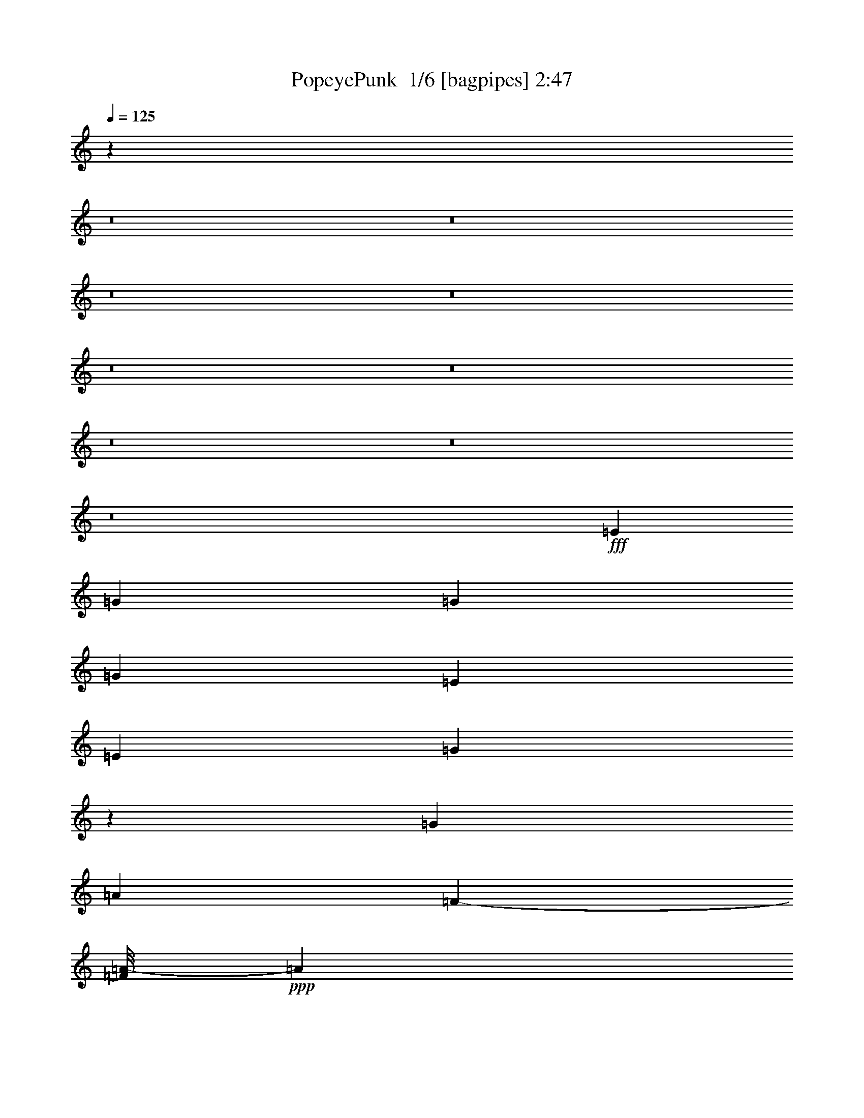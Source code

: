 % Produced with Bruzo's Transcoding Environment 2.0 alpha 
% Transcribed by Bruzo 

X:1
T: PopeyePunk  1/6 [bagpipes] 2:47
Z: Transcribed with BruTE -10 387 4
L: 1/4
Q: 125
K: C
z16739/1600
z8/1
z8/1
z8/1
z8/1
z8/1
z8/1
z8/1
z8/1
z8/1
+fff+
[=E501/800]
[=G1101/4000]
[=G2269/4000]
[=G637/2000]
[=E5041/8000]
[=E1397/2000]
[=G7439/4000]
z233/1600
[=G2539/4000]
[=A119/400]
[=F1187/2000-]
[=A1/8-=F1/8]
+ppp+
[=A1277/8000]
+fff+
[=c631/1000]
[=A321/500]
[=G3667/2000]
z1051/8000
[=G4921/8000-]
[=A1/8-=G1/8]
+ppp+
[=A1557/8000]
+fff+
[=F1363/2000]
[=A259/800]
[=c2393/8000-]
[=B1/8-=c1/8]
+ppp+
[=B3897/8000-]
+fff+
[=A1/8-=B1/8]
+ppp+
[=A611/4000]
+fff+
[=G627/2000]
[=A2773/4000]
[=G613/2000]
[=E2327/8000-]
[=C1/8-=E1/8]
+ppp+
[=C4037/8000]
+fff+
[=E2351/8000]
[=G1201/4000]
[=G29/50]
[=G487/2000-]
[=F1/8-=G1/8]
+ppp+
[=F1689/4000-]
+fff+
[=D1/8-=F1/8]
+ppp+
[=D33/80-]
+fff+
[=C1/8-=D1/8]
+ppp+
[=C12411/8000-]
+fff+
[=E1617/8000-=C1617/8000]
+ppp+
[=E3229/8000]
+fff+
[=G2531/8000]
[=G1333/2000]
[=G457/2000-]
[=E1/8-=G1/8]
+ppp+
[=E1827/4000]
+fff+
[=E293/500-]
[=G1/8-=E1/8]
+ppp+
[=G13629/8000]
+fff+
[=G4609/8000]
z1127/8000
[=A1483/4000]
[=F2889/4000]
[=A3017/8000]
[=c1153/2000]
z227/1600
[=A5447/8000]
[=G15237/8000]
[=G5521/8000]
[=A661/2000]
[=F1287/2000]
[=A369/1000]
[=c2849/8000]
[=B4567/8000]
z1053/8000
[=A2931/8000]
[=G337/1000]
[=A5779/8000]
[=G1241/4000]
[=E493/1600]
[=C971/1600]
[=E481/1600]
[=G2587/8000]
[=G4747/8000]
z1437/8000
[=G589/2000]
[=F4721/8000]
[=D2397/4000-]
[=C1/8-=D1/8]
+ppp+
[=C12371/8000-]
+fff+
[=G1321/8000-=C1321/8000]
+ppp+
[=G2191/4000]
+fff+
[=A2833/8000]
[=A457/1600]
z1629/4000
[=A1121/4000]
z231/1600
[=D469/1600]
z49/320
[=E661/2000]
[=F2131/8000]
z97/250
[=G1091/4000]
[=G1107/4000]
z2699/8000
[=G1583/4000]
[=C1377/4000]
[=D303/1000]
[=E2457/8000]
z3127/8000
[=G1403/4000]
[=G2067/8000]
z2507/8000
[=G1297/4000]
[=G2399/8000]
z149/400
[=A2231/4000-]
[=G1/8-=A1/8]
+ppp+
[=G4529/4000]
z171/320
+fff+
[=G5519/8000]
[=A2449/8000]
[=A2257/8000]
z2553/8000
[=A121/400-]
[=D1/8-=A1/8]
+ppp+
[=D1731/8000]
+fff+
[=E2387/8000]
[=F2409/8000]
z307/800
[=G123/400]
[=G247/800]
z3997/8000
[=G1559/4000]
[=C1063/4000-]
[=D1/8-=C1/8]
+ppp+
[=D891/4000]
+fff+
[=E2477/8000]
z297/1000
[=F5/16]
[=E2473/8000]
[=F2151/8000]
z2349/8000
[=B,2151/8000]
z2351/8000
[=D2149/8000]
z2851/8000
[=C9649/8000]
z2089/4000
[=G621/1000]
[=A2421/8000]
[=F2433/8000]
z1307/4000
[=A2661/8000]
[=c49/160]
[=B91/320]
z3293/8000
[=A731/2000]
[=G2283/8000]
z2651/8000
[=G1341/4000]
[=G1287/4000]
[=G2093/8000]
z71/200
[=G27/100]
z3111/8000
[=G2157/8000]
[=G419/1600]
[=G2137/8000]
z1107/4000
[=G149/500]
[=G1381/4000]
[=G107/400]
z97/250
[=A15319/8000]
[=A1031/1600]
[=A369/1000]
[=A247/800]
z567/2000
[=A797/4000-]
[=D1/8-=A1/8]
+ppp+
[=D1493/8000]
+fff+
[=E2411/8000]
[=F1117/4000]
z2191/8000
[=G483/1600]
[=G1197/4000]
z1397/4000
[=G229/800]
[=C2357/8000-]
[=D1/8-=C1/8]
+ppp+
[=D24/125]
+fff+
[=E2523/8000]
z1961/8000
[=F509/1600]
[=E2293/8000-]
[=F1/8-=E1/8]
+ppp+
[=F1201/8000]
z2297/8000
+fff+
[=B,2203/8000]
z2633/8000
[=D2367/8000]
z231/500
[=C2451/2000]
z1537/2000
[=G1213/2000]
z15861/1000
z8/1
z8/1
z8/1
z8/1
z8/1
z8/1
z8/1
z8/1
[=A1153/2000]
z1057/8000
[=A751/2000]
[=A2833/4000]
[=A38/125]
[^F2709/4000]
[^F219/400-]
[=A1/8-^F1/8]
+ppp+
[=A13721/8000]
+fff+
[=A261/500-]
[=B1/8-=A1/8]
+ppp+
[=B1687/8000]
+fff+
[=G169/250]
[=B11/40]
[=d1013/1600]
[=B1391/2000]
[=A55/32]
[=A1289/2000]
[=B2603/8000]
[=G2213/8000]
z1099/4000
[=B1317/4000]
[=d161/500]
[^c523/2000]
z3559/8000
[=B1409/4000]
[=A2837/8000]
[=B1143/4000]
z623/1600
[=A59/200-]
[^F1/8-=A1/8]
+ppp+
[^F1789/8000]
+fff+
[=D559/2000]
z3457/8000
[^F2819/8000]
[=A3029/8000]
[=A253/400]
[=A1201/4000]
[=G1233/2000]
[=E2153/4000-]
[=D1/8-=E1/8]
+ppp+
[=D841/500-]
+fff+
[=A1/8-=D1/8]
+ppp+
[=A791/1600-]
+fff+
[=B1/8-=A1/8]
+ppp+
[=B929/4000]
+fff+
[=B1113/4000]
z949/2000
[=B2033/8000-]
[=E1/8-=B1/8]
+ppp+
[=E367/2000]
+fff+
[^F1057/4000-]
[=G1/8-^F1/8]
+ppp+
[=G1089/8000]
z2757/8000
+fff+
[=A313/1000]
[=A2239/8000]
z381/1000
[=A327/1000]
[=D2629/8000]
[=E101/400-]
[^F1/8-=E1/8]
+ppp+
[^F1187/8000]
z2673/8000
+fff+
[=G651/2000]
[=G2223/8000]
z2949/8000
[=G2557/8000]
[=D1247/4000]
z1209/4000
[=B957/1600]
[=A9797/8000]
z2671/4000
[=A4687/8000]
[=B1343/4000]
[=B457/1600]
z301/800
[=B61/200-]
[=E1/8-=B1/8]
+ppp+
[=E391/1600]
+fff+
[^F1481/4000]
[=G2133/8000]
z403/800
[=A81/250]
[=A1189/4000]
z2899/8000
[=A2553/8000]
[=D43/125]
[=E1281/4000]
[^F1117/4000]
z2549/8000
[=G38/125-]
[^F1/8-=G1/8]
+ppp+
[^F377/2000-]
+fff+
[=G1/8-^F1/8]
+ppp+
[=G1511/8000]
z1171/4000
+fff+
[^C1079/4000]
z711/1600
[=E489/1600]
z553/1600
[=D1947/1600]
z1231/2000
[=A147/250]
[=B2307/8000-]
[=G1/8-=B1/8]
+ppp+
[=G213/1600]
z3053/8000
+fff+
[=c2397/8000-]
[=d1/8-=c1/8]
+ppp+
[=d177/800]
+fff+
[^c57/200]
z2311/8000
[=B2447/8000]
[=A1121/4000]
z307/800
[=A2589/8000]
[=A601/2000]
[=A2437/8000]
z2499/8000
[=A2501/8000]
z497/2000
[=A1969/8000]
[=A2067/8000]
[=A619/2000]
z549/2000
[=A2451/8000]
[=A509/2000]
[=A2317/8000]
z543/2000
[=B3913/2000]
[=B5551/8000]
[=B2789/8000]
[=B73/250]
z3377/8000
[=B29/80]
[=E1339/4000]
[^F2641/8000]
[=G601/2000]
z3251/8000
[=A2669/8000]
[=A13/50]
z319/1000
[=A101/400-]
[=D1/8-=A1/8]
+ppp+
[=D1441/8000]
+fff+
[=E2531/8000]
[^F307/1000]
z663/2000
[=G2117/8000-]
[^F1/8-=G1/8]
+ppp+
[^F1201/8000-]
+fff+
[=G1/8-^F1/8]
+ppp+
[=G103/800]
z1407/4000
+fff+
[^C1093/4000]
z2879/8000
[=E2121/8000]
z177/400
[=D249/200]
z21673/2000
[^G581/1000-]
[=B1/8-^G1/8]
+ppp+
[=B959/4000]
+fff+
[=B271/400]
[=B2893/8000]
[^G347/500]
[^G5059/8000]
[=B7367/4000]
[=B2737/4000]
[^c679/2000]
[=A273/400]
[^c487/1600]
[=e2329/4000-]
[^c1/8-=e1/8]
+ppp+
[^c3373/8000-]
+fff+
[=B1/8-^c1/8]
+ppp+
[=B14881/8000]
+fff+
[=B5421/8000]
[^c61/200]
[=A1113/4000]
z2553/8000
[^c511/1600]
[=e631/2000]
[^d37/125]
z2239/8000
[^c1217/4000]
[=B2881/8000]
[^c1223/4000]
z2531/8000
[=B337/1000]
[^G2607/8000]
[=E1083/4000]
z1611/4000
[^G5/16]
[=B2459/8000]
[=B2493/4000]
[=B2691/8000]
[^c5603/8000]
[^d641/1000]
[=e4911/8000]
z131/16

X:2
T: PopeyePunk  2/6 [bardic fiddle] 2:47
Z: Transcribed with BruTE -38 260 7
L: 1/4
Q: 125
K: C
z96057/8000
z8/1
z8/1
z8/1
z8/1
z8/1
+pp+
[=G,1/8]
z3/8
[=G,1/8]
z3001/8000
[=G,1/8]
z3001/8000
[=G,1/8]
z3/8
[=G,1/8]
z3001/8000
[=G,1/8]
z3/8
[=G,1/8]
z3001/8000
[=G,1/8]
z3/8
[=G,1/8]
z3001/8000
[=G,1/8]
z3/8
[=G,1/8]
z3001/8000
[=G,1/8]
z3001/8000
[=G,1/8]
z3/8
[=G,1/8]
z3001/8000
[=G,1/8]
z3/8
[=G,1/8]
z3001/8000
[=G,1/8]
z3/8
[=G,1/8]
z3001/8000
[=G,1/8]
z3/8
[=G,1/8]
z3001/8000
[=G,1/8]
z3/8
[=G,1/8]
z3001/8000
[=G,1/8]
z3001/8000
[=G,1/8]
z3/8
[=G,1/8]
z3001/8000
[=G,1/8]
z3/8
[=G,1/8]
z3001/8000
[=G,1/8]
z3/8
[=G,1/8]
z3001/8000
[=G,1/8]
z3/8
[=G,1/8]
z3001/8000
[=G,1/8]
z3001/8000
[=G,1/8]
z3/8
[=G,1/8]
z3001/8000
[=G,1/8]
z3/8
[=G,1/8]
z3001/8000
[=G,1/8]
z3/8
[=G,1/8]
z3001/8000
[=G,1/8]
z3/8
[=G,1/8]
z3001/8000
[=G,1/8]
z3001/8000
[=G,1/8]
z3/8
[=G,2527/8000]
[=G,1263/4000]
[=G,2527/8000]
[=G,2527/8000]
[=G,1263/4000]
[=G,2527/8000]
[=G,2527/8000]
[=G,1263/4000]
[=G,2527/8000]
[=G,2527/8000]
[=G,1263/4000]
[=G,2527/8000]
[=G,2527/8000]
[=G,1263/4000]
[=G,2527/8000]
[=G,2527/8000]
[=G,1263/4000]
[=G,2527/8000]
[=G,2527/8000]
[=G,1263/4000]
[=G,2527/8000]
[=G,2527/8000]
[=G,1263/4000]
[=G,2527/8000]
[=G,2527/8000]
[=G,1263/4000]
[=G,2527/8000]
[=G,2527/8000]
[=G,1263/4000]
[=G,2527/8000]
[=G,2527/8000]
[=G,1263/4000]
[=C,2527/8000]
[=C,2527/8000]
[=C,1263/4000]
[=C,2527/8000]
[=C,2527/8000]
[=C,1263/4000]
[=C,2527/8000]
[=C,1263/4000]
[=C,2527/8000]
[=C,2527/8000]
[=C,1263/4000]
[=C,2527/8000]
[=C,2527/8000]
[=C,1263/4000]
[=C,2527/8000]
[=C,2527/8000]
[=F,1263/4000]
[=F,2527/8000]
[=F,2527/8000]
[=F,1263/4000]
[=F,2527/8000]
[=F,2527/8000]
[=F,1263/4000]
[=F,2527/8000]
[=C,2527/8000]
[=C,1263/4000]
[=C,2527/8000]
[=C,2527/8000]
[=C,1263/4000]
[=C,2527/8000]
[=C,2527/8000]
[=C,1263/4000]
[=F,2527/8000]
[=F,2527/8000]
[=F,1263/4000]
[=F,2527/8000]
[=F,2527/8000]
[=F,1263/4000]
[=F,2527/8000]
[=F,2527/8000]
[=C,1263/4000]
[=C,2527/8000]
[=C,2527/8000]
[=C,1263/4000]
[=C,2527/8000]
[=C,2527/8000]
[=C,1263/4000]
[=C,2527/8000]
[=G,2527/8000]
[=G,1263/4000]
[=G,2527/8000]
[=G,2527/8000]
[=G,1263/4000]
[=G,2527/8000]
[=G,2527/8000]
[=G,1263/4000]
[=C,2527/8000]
[=C,2527/8000]
[=C,1263/4000]
[=C,2527/8000]
[=C,1263/4000]
[=C,2527/8000]
[=C,2527/8000]
[=C,1263/4000]
[=C,2527/8000]
[=C,2527/8000]
[=C,1263/4000]
[=C,2527/8000]
[=C,2527/8000]
[=C,1263/4000]
[=C,2527/8000]
[=C,2527/8000]
[=C,1263/4000]
[=C,2527/8000]
[=C,2527/8000]
[=C,1263/4000]
[=C,2527/8000]
[=C,2527/8000]
[=C,1263/4000]
[=C,2527/8000]
[=F,2527/8000]
[=F,1263/4000]
[=F,2527/8000]
[=F,2527/8000]
[=F,1263/4000]
[=F,2527/8000]
[=F,2527/8000]
[=F,1263/4000]
[=C,2527/8000]
[=C,2527/8000]
[=C,1263/4000]
[=C,2527/8000]
[=C,2527/8000]
[=C,1263/4000]
[=C,2527/8000]
[=C,2527/8000]
[=F,1263/4000]
[=F,2527/8000]
[=F,2527/8000]
[=F,1263/4000]
[=F,2527/8000]
[=F,2527/8000]
[=F,1263/4000]
[=F,2527/8000]
[=C,2527/8000]
[=C,1263/4000]
[=C,2527/8000]
[=C,2527/8000]
[=C,1263/4000]
[=C,2527/8000]
[=C,2527/8000]
[=C,1263/4000]
[=F,2527/8000]
[=F,1263/4000]
[=F,2527/8000]
[=F,2527/8000]
[=F,1263/4000]
[=F,2527/8000]
[=F,2527/8000]
[=F,1263/4000]
[=C,2527/8000]
[=C,2527/8000]
[=C,1263/4000]
[=C,2527/8000]
[=C,2527/8000]
[=C,1263/4000]
[=C,2527/8000]
[=C,2527/8000]
[=F,1263/4000]
[=F,2527/8000]
[=F,2527/8000]
[=F,1263/4000]
[=F,2527/8000]
[=F,2527/8000]
[=F,1263/4000]
[=F,2527/8000]
[=C,2527/8000]
[=C,1263/4000]
[=C,2527/8000]
[=C,2527/8000]
[=C,1263/4000]
[=C,2527/8000]
[=C,2527/8000]
[=C,1263/4000]
[=G,2527/8000]
[=G,2527/8000]
[=G,1263/4000]
[=G,2527/8000]
[=G,2527/8000]
[=G,1263/4000]
[=G,2527/8000]
[=G,2527/8000]
[=C,1263/4000]
[=C,2527/8000]
[=C,2527/8000]
[=C,1263/4000]
[=C,2527/8000]
[=C,2527/8000]
[=C,1263/4000]
[=C,2527/8000]
[=F,2527/8000]
[=F,1263/4000]
[=F,2527/8000]
[=F,2527/8000]
[=F,1263/4000]
[=F,2527/8000]
[=F,2527/8000]
[=F,1263/4000]
[=C,2527/8000]
[=C,1263/4000]
[=C,2527/8000]
[=C,2527/8000]
[=C,1263/4000]
[=C,2527/8000]
[=C,2527/8000]
[=C,1263/4000]
[=G,2527/8000]
[=G,2527/8000]
[=G,1263/4000]
[=G,2527/8000]
[=G,2527/8000]
[=G,1263/4000]
[=G,2527/8000]
[=G,2527/8000]
[=C,1263/4000]
[=C,2527/8000]
[=C,2527/8000]
[=C,1263/4000]
[=C,2527/8000]
[=C,2527/8000]
[=C,1263/4000]
[=C,2527/8000]
[=F,2527/8000]
[=F,1263/4000]
[=F,2527/8000]
[=F,2527/8000]
[=F,1263/4000]
[=F,2527/8000]
[=F,2527/8000]
[=F,1263/4000]
[=C,2527/8000]
[=C,2527/8000]
[=C,1263/4000]
[=C,2527/8000]
[=C,2527/8000]
[=C,1263/4000]
[=C,2527/8000]
[=C,2527/8000]
[=C,1263/4000]
[=C,2527/8000]
[=C,2527/8000]
[=C,1263/4000]
[=C,2527/8000]
[=C,2527/8000]
[=C,1263/4000]
[=C,2527/8000]
[=F,2527/8000]
[=F,1263/4000]
[=F,2527/8000]
[=F,2527/8000]
[=F,1263/4000]
[=F,2527/8000]
[=F,1263/4000]
[=F,2527/8000]
[=F,2527/8000]
[=F,1263/4000]
[=F,2527/8000]
[=F,2527/8000]
[=F,1263/4000]
[=F,2527/8000]
[=F,2527/8000]
[=F,1263/4000]
[=C,2527/8000]
[=C,2527/8000]
[=C,1263/4000]
[=C,2527/8000]
[=C,2527/8000]
[=C,1263/4000]
[=C,2527/8000]
[=C,2527/8000]
[=G,1263/4000]
[=G,2527/8000]
[=G,2527/8000]
[=G,1263/4000]
[=G,2527/8000]
[=G,2527/8000]
[=G,1263/4000]
[=G,2527/8000]
[=C,2527/8000]
[=C,1263/4000]
[=C,2527/8000]
[=C,2527/8000]
[=C,1263/4000]
[=C,2527/8000]
[=C,2527/8000]
[=C,567/2000]
z71083/8000
z8/1
z8/1
z8/1
z8/1
z8/1
z8/1
z8/1
z8/1
z8/1
[=A,2527/8000]
[=A,2527/8000]
[=A,1263/4000]
[=A,2527/8000]
[=A,2527/8000]
[=A,1263/4000]
[=A,2527/8000]
[=A,2527/8000]
[=A,1263/4000]
[=A,2527/8000]
[=A,2527/8000]
[=A,1263/4000]
[=A,2527/8000]
[=A,2527/8000]
[=A,1263/4000]
[=A,2527/8000]
[=D,2527/8000]
[=D,1263/4000]
[=D,2527/8000]
[=D,2527/8000]
[=D,1263/4000]
[=D,2527/8000]
[=D,2527/8000]
[=D,1263/4000]
[=A,2527/8000]
[=A,2527/8000]
[=A,1263/4000]
[=A,2527/8000]
[=A,2527/8000]
[=A,1263/4000]
[=A,2527/8000]
[=A,2527/8000]
[=D,1263/4000]
[=D,2527/8000]
[=D,2527/8000]
[=D,1263/4000]
[=D,2527/8000]
[=D,1263/4000]
[=D,2527/8000]
[=D,2527/8000]
[=A,1263/4000]
[=A,2527/8000]
[=A,2527/8000]
[=A,1263/4000]
[=A,2527/8000]
[=A,2527/8000]
[=A,1263/4000]
[=A,2527/8000]
[=E,2527/8000]
[=E,1263/4000]
[=E,2527/8000]
[=E,2527/8000]
[=E,1263/4000]
[=E,2527/8000]
[=E,2527/8000]
[=E,1263/4000]
[=A,2527/8000]
[=A,2527/8000]
[=A,1263/4000]
[=A,2527/8000]
[=A,2527/8000]
[=A,1263/4000]
[=A,2527/8000]
[=A,2527/8000]
[=B,1263/4000]
[=B,2527/8000]
[=B,2527/8000]
[=B,1263/4000]
[=B,2527/8000]
[=B,2527/8000]
[=B,1263/4000]
[=B,2527/8000]
[=A,2527/8000]
[=A,1263/4000]
[=A,2527/8000]
[=A,2527/8000]
[=A,1263/4000]
[=A,2527/8000]
[=A,2527/8000]
[=A,1263/4000]
[=E,2527/8000]
[=E,2527/8000]
[=E,1263/4000]
[=E,2527/8000]
[=E,2527/8000]
[=E,1263/4000]
[=E,2527/8000]
[=E,2527/8000]
[=A,1263/4000]
[=A,2527/8000]
[=A,1263/4000]
[=A,2527/8000]
[=A,2527/8000]
[=A,1263/4000]
[=A,2527/8000]
[=A,2527/8000]
[=B,1263/4000]
[=B,2527/8000]
[=B,2527/8000]
[=B,1263/4000]
[=B,2527/8000]
[=B,2527/8000]
[=B,1263/4000]
[=B,2527/8000]
[=A,2527/8000]
[=A,1263/4000]
[=A,2527/8000]
[=A,2527/8000]
[=A,1263/4000]
[=A,2527/8000]
[=A,2527/8000]
[=A,1263/4000]
[=E,2527/8000]
[=E,2527/8000]
[=E,1263/4000]
[=E,2527/8000]
[=E,2527/8000]
[=E,1263/4000]
[=E,2527/8000]
[=E,2527/8000]
[=A,1263/4000]
[=A,2527/8000]
[=A,2527/8000]
[=A,1263/4000]
[=A,2527/8000]
[=A,2527/8000]
[=A,1263/4000]
[=A,2527/8000]
[=B,2527/8000]
[=B,1263/4000]
[=B,2527/8000]
[=B,2527/8000]
[=B,1263/4000]
[=B,2527/8000]
[=B,2527/8000]
[=B,1263/4000]
[=A,2527/8000]
[=A,2527/8000]
[=A,1263/4000]
[=A,2527/8000]
[=A,2527/8000]
[=A,1263/4000]
[=A,2527/8000]
[=A,1263/4000]
[=A,2527/8000]
[=A,2527/8000]
[=A,1263/4000]
[=A,2527/8000]
[=A,2527/8000]
[=A,1263/4000]
[=A,2527/8000]
[=A,2527/8000]
[=B,1263/4000]
[=B,2527/8000]
[=B,2527/8000]
[=B,1263/4000]
[=B,2527/8000]
[=B,2527/8000]
[=B,1263/4000]
[=B,2527/8000]
[=B,2527/8000]
[=B,1263/4000]
[=B,2527/8000]
[=B,2527/8000]
[=B,1263/4000]
[=B,2527/8000]
[=B,2527/8000]
[=B,1263/4000]
[=A,2527/8000]
[=A,2527/8000]
[=A,1263/4000]
[=A,2527/8000]
[=A,2527/8000]
[=A,1263/4000]
[=A,2527/8000]
[=A,2527/8000]
[=E,1263/4000]
[=E,2527/8000]
[=E,2527/8000]
[=E,1263/4000]
[=E,2527/8000]
[=E,2527/8000]
[=E,1263/4000]
[=E,2527/8000]
[=A,2527/8000]
[=A,1263/4000]
[=A,2527/8000]
[=A,2527/8000]
[=A,1263/4000]
[=A,2527/8000]
[=A,2527/8000]
[=A,581/2000]
z16211/1600
[=B,2527/8000]
[=B,2527/8000]
[=B,1263/4000]
[=B,2527/8000]
[=B,2527/8000]
[=B,1263/4000]
[=B,2527/8000]
[=B,2527/8000]
[=B,1263/4000]
[=B,2527/8000]
[=B,2527/8000]
[=B,1263/4000]
[=B,2527/8000]
[=B,2527/8000]
[=B,1263/4000]
[=B,2527/8000]
[=E,2527/8000]
[=E,1263/4000]
[=E,2527/8000]
[=E,2527/8000]
[=E,1263/4000]
[=E,2527/8000]
[=E,2527/8000]
[=E,1263/4000]
[=B,2527/8000]
[=B,2527/8000]
[=B,1263/4000]
[=B,2527/8000]
[=B,1263/4000]
[=B,2527/8000]
[=B,2527/8000]
[=B,1263/4000]
[=E,2527/8000]
[=E,2527/8000]
[=E,1263/4000]
[=E,2527/8000]
[=E,2527/8000]
[=E,1263/4000]
[=E,2527/8000]
[=E,2527/8000]
[=B,1263/4000]
[=B,2527/8000]
[=B,2527/8000]
[=B,1263/4000]
[=B,2527/8000]
[=B,2527/8000]
[=B,1263/4000]
[=B,2527/8000]
[^F,2527/8000]
[^F,1263/4000]
[^F,2527/8000]
[^F,2527/8000]
[^F,1263/4000]
[^F,2527/8000]
[^F,2527/8000]
[^F,1263/4000]
[=B,619/1000]
z131/16

X:3
T: PopeyePunk  3/6 [horn] 2:47
Z: Transcribed with BruTE 35 249 1
L: 1/4
Q: 125
K: C
z96057/8000
z8/1
z8/1
z8/1
z8/1
z8/1
+pp+
[=C1/8=G1/8=c1/8]
z3/8
[=C1/8=G1/8=c1/8]
z3001/8000
[=C1/8=G1/8=c1/8]
z3001/8000
[=C1/8=G1/8=c1/8]
z3/8
[=C1/8=G1/8=c1/8]
z3001/8000
[=C1/8=G1/8=c1/8]
z3/8
[=C1/8=G1/8=c1/8]
z3001/8000
[=C1/8=G1/8=c1/8]
z3/8
[=C1/8=G1/8=c1/8]
z3001/8000
[=C1/8=G1/8=c1/8]
z3/8
[=C1/8=G1/8=c1/8]
z3001/8000
[=C1/8=G1/8=c1/8]
z3001/8000
[=C1/8=G1/8=c1/8]
z3/8
[=C1/8=G1/8=c1/8]
z3001/8000
[=C1/8=G1/8=c1/8]
z3/8
[=C1/8=G1/8=c1/8]
z3001/8000
[=C1/8=G1/8=c1/8]
z3/8
[=C1/8=G1/8=c1/8]
z3001/8000
[=C1/8=G1/8=c1/8]
z3/8
[=C1/8=G1/8=c1/8]
z3001/8000
[=C1/8=G1/8=c1/8]
z3/8
[=C1/8=G1/8=c1/8]
z3001/8000
[=C1/8=G1/8=c1/8]
z3001/8000
[=C1/8=G1/8=c1/8]
z3/8
[=C1/8=G1/8=c1/8]
z3001/8000
[=C1/8=G1/8=c1/8]
z3/8
[=C1/8=G1/8=c1/8]
z3001/8000
[=C1/8=G1/8=c1/8]
z3/8
[=C1/8=G1/8=c1/8]
z3001/8000
[=C1/8=G1/8=c1/8]
z3/8
[=C1/8=G1/8=c1/8]
z3001/8000
[=C1/8=G1/8=c1/8]
z3001/8000
[=C1/8=G1/8=c1/8]
z3/8
[=C1/8=G1/8=c1/8]
z3001/8000
[=C1/8=G1/8=c1/8]
z3/8
[=C1/8=G1/8=c1/8]
z3001/8000
[=C1/8=G1/8=c1/8]
z3/8
[=C1/8=G1/8=c1/8]
z3001/8000
[=C1/8=G1/8=c1/8]
z3/8
[=C1/8=G1/8=c1/8]
z3001/8000
[=C1/8=G1/8=c1/8]
z3001/8000
[=C1/8=G1/8=c1/8]
z3/8
[=G,2527/8000=D2527/8000]
[=G,1263/4000=D1263/4000]
[=G,2527/8000=E2527/8000]
[=G,2527/8000=D2527/8000]
[=G,1263/4000=D1263/4000]
[=G,2527/8000=D2527/8000]
[=G,2527/8000=E2527/8000]
[=G,1263/4000=D1263/4000]
[=G,2527/8000=D2527/8000]
[=G,2527/8000=D2527/8000]
[=G,1263/4000=E1263/4000]
[=G,2527/8000=D2527/8000]
[=G,2527/8000=D2527/8000]
[=G,1263/4000=D1263/4000]
[=G,2527/8000=E2527/8000]
[=G,2527/8000=D2527/8000]
[=G,1263/4000=D1263/4000]
[=G,2527/8000=D2527/8000]
[=G,2527/8000=E2527/8000]
[=G,1263/4000=D1263/4000]
[=G,2527/8000=D2527/8000]
[=G,2527/8000=D2527/8000]
[=G,1263/4000=E1263/4000]
[=G,2527/8000=D2527/8000]
[=G,2527/8000=D2527/8000]
[=G,1263/4000=D1263/4000]
[=G,2527/8000=E2527/8000]
[=G,2527/8000=D2527/8000]
[=G,1263/4000=D1263/4000]
[=G,2527/8000=D2527/8000]
[=G,2527/8000=E2527/8000]
[=G,1263/4000=D1263/4000]
[=C2527/8000=G2527/8000]
[=C2527/8000=G2527/8000]
[=C1263/4000=G1263/4000]
[=C2527/8000=G2527/8000]
[=C2527/8000=G2527/8000]
[=C1263/4000=G1263/4000]
[=C2527/8000=G2527/8000]
[=C1263/4000=G1263/4000]
[=C2527/8000=G2527/8000]
[=C2527/8000=G2527/8000]
[=C1263/4000=G1263/4000]
[=C2527/8000=G2527/8000]
[=C2527/8000=G2527/8000]
[=C1263/4000=G1263/4000]
[=C2527/8000=G2527/8000]
[=C2527/8000=G2527/8000]
[=F,1263/4000=C1263/4000]
[=F,2527/8000=C2527/8000]
[=F,2527/8000=C2527/8000]
[=F,1263/4000=C1263/4000]
[=F,2527/8000=C2527/8000]
[=F,2527/8000=C2527/8000]
[=F,1263/4000=C1263/4000]
[=F,2527/8000=C2527/8000]
[=C2527/8000=G2527/8000]
[=C1263/4000=G1263/4000]
[=C2527/8000=G2527/8000]
[=C2527/8000=G2527/8000]
[=C1263/4000=G1263/4000]
[=C2527/8000=G2527/8000]
[=C2527/8000=G2527/8000]
[=C1263/4000=G1263/4000]
[=F,2527/8000=C2527/8000]
[=F,2527/8000=C2527/8000]
[=F,1263/4000=C1263/4000]
[=F,2527/8000=C2527/8000]
[=F,2527/8000=C2527/8000]
[=F,1263/4000=C1263/4000]
[=F,2527/8000=C2527/8000]
[=F,2527/8000=C2527/8000]
[=C1263/4000=G1263/4000]
[=C2527/8000=G2527/8000]
[=C2527/8000=G2527/8000]
[=C1263/4000=G1263/4000]
[=C2527/8000=G2527/8000]
[=C2527/8000=G2527/8000]
[=C1263/4000=G1263/4000]
[=C2527/8000=G2527/8000]
[=G,2527/8000=D2527/8000]
[=G,1263/4000=D1263/4000]
[=G,2527/8000=D2527/8000]
[=G,2527/8000=D2527/8000]
[=G,1263/4000=D1263/4000]
[=G,2527/8000=D2527/8000]
[=G,2527/8000=D2527/8000]
[=G,1263/4000=D1263/4000]
[=C2527/8000=G2527/8000]
[=C2527/8000=G2527/8000]
[=C1263/4000=G1263/4000]
[=C2527/8000=G2527/8000]
[=C1263/4000=G1263/4000]
[=C2527/8000=G2527/8000]
[=C2527/8000=G2527/8000]
[=C1263/4000=G1263/4000]
[=C2527/8000=G2527/8000]
[=C2527/8000=G2527/8000]
[=C1263/4000=G1263/4000]
[=C2527/8000=G2527/8000]
[=C2527/8000=G2527/8000]
[=C1263/4000=G1263/4000]
[=C2527/8000=G2527/8000]
[=C2527/8000=G2527/8000]
[=C1263/4000=G1263/4000]
[=C2527/8000=G2527/8000]
[=C2527/8000=G2527/8000]
[=C1263/4000=G1263/4000]
[=C2527/8000=G2527/8000]
[=C2527/8000=G2527/8000]
[=C1263/4000=G1263/4000]
[=C2527/8000=G2527/8000]
[=F,2527/8000=C2527/8000]
[=F,1263/4000=C1263/4000]
[=F,2527/8000=C2527/8000]
[=F,2527/8000=C2527/8000]
[=F,1263/4000=C1263/4000]
[=F,2527/8000=C2527/8000]
[=F,2527/8000=C2527/8000]
[=F,1263/4000=C1263/4000]
[=C2527/8000=G2527/8000]
[=C2527/8000=G2527/8000]
[=C1263/4000=G1263/4000]
[=C2527/8000=G2527/8000]
[=C2527/8000=G2527/8000]
[=C1263/4000=G1263/4000]
[=C2527/8000=G2527/8000]
[=C2527/8000=G2527/8000]
[=F,1263/4000=C1263/4000]
[=F,2527/8000=C2527/8000]
[=F,2527/8000=C2527/8000]
[=F,1263/4000=C1263/4000]
[=F,2527/8000=C2527/8000]
[=F,2527/8000=C2527/8000]
[=F,1263/4000=C1263/4000]
[=F,2527/8000=C2527/8000]
[=C2527/8000=G2527/8000]
[=C1263/4000=G1263/4000]
[=C2527/8000=G2527/8000]
[=C2527/8000=G2527/8000]
[=C1263/4000=G1263/4000]
[=C2527/8000=G2527/8000]
[=C2527/8000=G2527/8000]
[=C1263/4000=G1263/4000]
[=F,2527/8000=D2527/8000]
[=F,1263/4000=D1263/4000]
[=F,2527/8000=D2527/8000]
[=F,2527/8000=D2527/8000]
[=F,1263/4000=D1263/4000]
[=F,2527/8000=D2527/8000]
[=F,2527/8000=D2527/8000]
[=F,1263/4000=D1263/4000]
[=C2527/8000=G2527/8000]
[=C2527/8000=G2527/8000]
[=C1263/4000=G1263/4000]
[=C2527/8000=G2527/8000]
[=C2527/8000=G2527/8000]
[=C1263/4000=G1263/4000]
[=C2527/8000=G2527/8000]
[=C2527/8000=G2527/8000]
[=F1263/4000=A1263/4000]
[=F2527/8000=A2527/8000]
[=F2527/8000=A2527/8000]
[=F1263/4000=A1263/4000]
[=F2527/8000=A2527/8000]
[=F2527/8000=A2527/8000]
[=F1263/4000=A1263/4000]
[=F2527/8000=A2527/8000]
[=C2527/8000=G2527/8000]
[=C1263/4000=G1263/4000]
[=C2527/8000=G2527/8000]
[=C2527/8000=G2527/8000]
[=C1263/4000=G1263/4000]
[=C2527/8000=G2527/8000]
[=C2527/8000=G2527/8000]
[=C1263/4000=G1263/4000]
[=G2527/8000=B2527/8000]
[=G2527/8000=B2527/8000]
[=G1263/4000=B1263/4000]
[=G2527/8000=B2527/8000]
[=G2527/8000=B2527/8000]
[=G1263/4000=B1263/4000]
[=G2527/8000=B2527/8000]
[=G2527/8000=B2527/8000]
[=C1263/4000=G1263/4000]
[=C2527/8000=G2527/8000]
[=C2527/8000=G2527/8000]
[=C1263/4000=G1263/4000]
[=C2527/8000=G2527/8000]
[=C2527/8000=G2527/8000]
[=C1263/4000=G1263/4000]
[=C2527/8000=G2527/8000]
[=F2527/8000=A2527/8000]
[=F1263/4000=A1263/4000]
[=F2527/8000=A2527/8000]
[=F2527/8000=A2527/8000]
[=F1263/4000=A1263/4000]
[=F2527/8000=A2527/8000]
[=F2527/8000=A2527/8000]
[=F1263/4000=A1263/4000]
[=C2527/8000=G2527/8000]
[=C1263/4000=G1263/4000]
[=C2527/8000=G2527/8000]
[=C2527/8000=G2527/8000]
[=C1263/4000=G1263/4000]
[=C2527/8000=G2527/8000]
[=C2527/8000=G2527/8000]
[=C1263/4000=G1263/4000]
[=G2527/8000=B2527/8000]
[=G2527/8000=B2527/8000]
[=G1263/4000=B1263/4000]
[=G2527/8000=B2527/8000]
[=G2527/8000=B2527/8000]
[=G1263/4000=B1263/4000]
[=G2527/8000=B2527/8000]
[=G2527/8000=B2527/8000]
[=C1263/4000=G1263/4000]
[=C2527/8000=G2527/8000]
[=C2527/8000=G2527/8000]
[=C1263/4000=G1263/4000]
[=C2527/8000=G2527/8000]
[=C2527/8000=G2527/8000]
[=C1263/4000=G1263/4000]
[=C2527/8000=G2527/8000]
[=F2527/8000=A2527/8000]
[=F1263/4000=A1263/4000]
[=F2527/8000=A2527/8000]
[=F2527/8000=A2527/8000]
[=F1263/4000=A1263/4000]
[=F2527/8000=A2527/8000]
[=F2527/8000=A2527/8000]
[=F1263/4000=A1263/4000]
[=C2527/8000=G2527/8000]
[=C2527/8000=G2527/8000]
[=C1263/4000=G1263/4000]
[=C2527/8000=G2527/8000]
[=C2527/8000=G2527/8000]
[=C1263/4000=G1263/4000]
[=C2527/8000=G2527/8000]
[=C2527/8000=G2527/8000]
[=C1263/4000=G1263/4000]
[=C2527/8000=G2527/8000]
[=C2527/8000=G2527/8000]
[=C1263/4000=G1263/4000]
[=C2527/8000=G2527/8000]
[=C2527/8000=G2527/8000]
[=C1263/4000=G1263/4000]
[=C2527/8000=G2527/8000]
[=F2527/8000=A2527/8000]
[=F1263/4000=A1263/4000]
[=F2527/8000=A2527/8000]
[=F2527/8000=A2527/8000]
[=F1263/4000=A1263/4000]
[=F2527/8000=A2527/8000]
[=F1263/4000=A1263/4000]
[=F2527/8000=A2527/8000]
[=F2527/8000=A2527/8000]
[=F1263/4000=A1263/4000]
[=F2527/8000=A2527/8000]
[=F2527/8000=A2527/8000]
[=F1263/4000=A1263/4000]
[=F2527/8000=A2527/8000]
[=F2527/8000=A2527/8000]
[=F1263/4000=A1263/4000]
[=C2527/8000=G2527/8000]
[=C2527/8000=G2527/8000]
[=C1263/4000=G1263/4000]
[=C2527/8000=G2527/8000]
[=C2527/8000=G2527/8000]
[=C1263/4000=G1263/4000]
[=C2527/8000=G2527/8000]
[=C2527/8000=G2527/8000]
[=G1263/4000=B1263/4000]
[=G2527/8000=B2527/8000]
[=G2527/8000=B2527/8000]
[=G1263/4000=B1263/4000]
[=G2527/8000=B2527/8000]
[=G2527/8000=B2527/8000]
[=G1263/4000=B1263/4000]
[=G2527/8000=B2527/8000]
[=C2527/8000=G2527/8000]
[=C1263/4000=G1263/4000]
[=C2527/8000=G2527/8000]
[=C2527/8000=G2527/8000]
[=C1263/4000=G1263/4000]
[=C2527/8000=G2527/8000]
[=C2527/8000=G2527/8000]
[=C1263/4000=G1263/4000]
[=c'2527/4000]
[=c5053/8000]
[=c5053/8000]
[=g2527/8000]
[=f2527/8000]
[=e1263/4000]
[=g2527/8000]
[=c'2527/8000]
[=b1263/4000]
[=c'2527/8000]
[=e2527/8000]
[=d1263/4000]
[=c'2527/8000]
[=d5053/8000]
[=g2527/4000]
[=g5053/8000]
[=d1263/4000]
[=c'2527/8000]
[=b2527/8000]
[=a1263/4000]
[=g2527/8000]
[^f2527/8000]
[=g5053/8000]
[=a2527/8000]
[=b1263/4000]
[=c'2527/8000]
[=b2527/8000]
[=a1263/4000]
[=g2527/8000]
[=a2527/8000]
[=g1263/4000]
[=f2527/8000]
[=e2527/8000]
[=f1263/4000]
[=e2527/8000]
[=d2527/8000]
[=c1263/4000]
[=d2527/8000]
[=c2527/8000]
[=B1263/4000]
[=A2527/8000]
[=G2527/8000]
[=A1263/4000]
[=B2527/8000]
[=c2527/8000]
[=d1263/4000]
[=e2527/8000]
[=f2527/8000]
[=g1263/4000]
[=e2527/4000]
[=c5053/8000]
[=c5053/8000]
[=c'2527/8000]
[=b2527/8000]
[=c'5053/8000]
[=c5053/8000]
[=c2527/4000]
[=g1263/4000]
[=f2527/8000]
[=e2527/8000]
[=g1263/4000]
[=c'2527/8000]
[=b1263/4000]
[=c'2527/8000]
[=e2527/8000]
[=d1263/4000]
[=c'2527/8000]
[=d5053/8000]
[=g2527/4000]
[=g5053/8000]
[=d2527/8000]
[=c'1263/4000]
[=b2527/8000]
[=a2527/8000]
[=g1263/4000]
[^f2527/8000]
[=g5053/8000]
[=a2527/8000]
[=b2527/8000]
[=c'1263/4000]
[=b2527/8000]
[=a2527/8000]
[=g1263/4000]
[=a2527/8000]
[=g2527/8000]
[=f1263/4000]
[=e2527/8000]
[=f2527/8000]
[=e1263/4000]
[=d2527/8000]
[=c2527/8000]
[=d1263/4000]
[=c2527/8000]
[=B2527/8000]
[=A1263/4000]
[=G2527/8000]
[=A2527/8000]
[=B1263/4000]
[=c2527/8000]
[=d2527/8000]
[=e1263/4000]
[=f2527/8000]
[=g2527/8000]
[=e5053/8000]
[=c5053/8000]
[=c617/1000]
z10753/1000
[=A2527/8000]
[=A2449/8000]
z651/2000
[=A2527/8000]
[=D1263/4000]
[=E2527/8000]
[=F579/2000]
z2737/8000
[=G2527/8000]
[=G559/2000]
z2817/8000
[=G2527/8000]
[=C2527/8000]
[=D1263/4000]
[=E2103/8000]
z2951/8000
[=F1263/4000]
[=E2527/8000]
[=F39/125]
z2557/8000
[=B,2443/8000]
z2611/8000
[=A5053/8000]
[=G2459/2000]
z1331/2000
[=G5053/8000]
[=A2527/8000]
[=A131/500]
z2957/8000
[=A2527/8000]
[=D1263/4000]
[=E2527/8000]
[=F2463/8000]
z259/800
[=G2527/8000]
[=G2383/8000]
z267/800
[=G2527/8000]
[=C2527/8000]
[=D1263/4000]
[=E9/32]
z701/2000
[=F1263/4000]
[=E2527/8000]
[=F2143/8000]
z291/800
[=B,209/800]
z741/2000
[=D509/2000]
z3017/8000
[=C14983/8000]
z86083/8000
[=A2527/8000=d2527/8000]
[=A2527/8000=d2527/8000]
[=A1263/4000=d1263/4000]
[=A2527/8000=d2527/8000]
[=A2527/8000=d2527/8000]
[=A1263/4000=d1263/4000]
[=A2527/8000=d2527/8000]
[=A2527/8000=d2527/8000]
[=A1263/4000=d1263/4000]
[=A2527/8000=d2527/8000]
[=A2527/8000=d2527/8000]
[=A1263/4000=d1263/4000]
[=A2527/8000=d2527/8000]
[=A2527/8000=d2527/8000]
[=A1263/4000=d1263/4000]
[=A2527/8000=d2527/8000]
[=D2527/8000=G2527/8000]
[=D1263/4000=G1263/4000]
[=D2527/8000=G2527/8000]
[=D2527/8000=G2527/8000]
[=D1263/4000=G1263/4000]
[=D2527/8000=G2527/8000]
[=D2527/8000=G2527/8000]
[=D1263/4000=G1263/4000]
[=A2527/8000=d2527/8000]
[=A2527/8000=d2527/8000]
[=A1263/4000=d1263/4000]
[=A2527/8000=d2527/8000]
[=A2527/8000=d2527/8000]
[=A1263/4000=d1263/4000]
[=A2527/8000=d2527/8000]
[=A2527/8000=d2527/8000]
[=D1263/4000=G1263/4000]
[=D2527/8000=G2527/8000]
[=D2527/8000=G2527/8000]
[=D1263/4000=G1263/4000]
[=D2527/8000=G2527/8000]
[=D1263/4000=G1263/4000]
[=D2527/8000=G2527/8000]
[=D2527/8000=G2527/8000]
[=A1263/4000=d1263/4000]
[=A2527/8000=d2527/8000]
[=A2527/8000=d2527/8000]
[=A1263/4000=d1263/4000]
[=A2527/8000=d2527/8000]
[=A2527/8000=d2527/8000]
[=A1263/4000=d1263/4000]
[=A2527/8000=d2527/8000]
[=E2527/8000=A2527/8000]
[=E1263/4000=A1263/4000]
[=E2527/8000=A2527/8000]
[=E2527/8000=A2527/8000]
[=E1263/4000=A1263/4000]
[=E2527/8000=A2527/8000]
[=E2527/8000=A2527/8000]
[=E1263/4000=A1263/4000]
[=A2527/8000=d2527/8000]
[=A2527/8000=d2527/8000]
[=A1263/4000=d1263/4000]
[=A2527/8000=d2527/8000]
[=A2527/8000=d2527/8000]
[=A1263/4000=d1263/4000]
[=A2527/8000=d2527/8000]
[=A2527/8000=d2527/8000]
[=B1263/4000=d1263/4000]
[=B2527/8000=d2527/8000]
[=B2527/8000=d2527/8000]
[=B1263/4000=d1263/4000]
[=B2527/8000=d2527/8000]
[=B2527/8000=d2527/8000]
[=B1263/4000=d1263/4000]
[=B2527/8000=d2527/8000]
[=A2527/8000=d2527/8000]
[=A1263/4000=d1263/4000]
[=A2527/8000=d2527/8000]
[=A2527/8000=d2527/8000]
[=A1263/4000=d1263/4000]
[=A2527/8000=d2527/8000]
[=A2527/8000=d2527/8000]
[=A1263/4000=d1263/4000]
[=E2527/8000=A2527/8000]
[=E2527/8000=A2527/8000]
[=E1263/4000=A1263/4000]
[=E2527/8000=A2527/8000]
[=E2527/8000=A2527/8000]
[=E1263/4000=A1263/4000]
[=E2527/8000=A2527/8000]
[=E2527/8000=A2527/8000]
[=A1263/4000=d1263/4000]
[=A2527/8000=d2527/8000]
[=A1263/4000=d1263/4000]
[=A2527/8000=d2527/8000]
[=A2527/8000=d2527/8000]
[=A1263/4000=d1263/4000]
[=A2527/8000=d2527/8000]
[=A2527/8000=d2527/8000]
[=B1263/4000=d1263/4000]
[=B2527/8000=d2527/8000]
[=B2527/8000=d2527/8000]
[=B1263/4000=d1263/4000]
[=B2527/8000=d2527/8000]
[=B2527/8000=d2527/8000]
[=B1263/4000=d1263/4000]
[=B2527/8000=d2527/8000]
[=A2527/8000=d2527/8000]
[=A1263/4000=d1263/4000]
[=A2527/8000=d2527/8000]
[=A2527/8000=d2527/8000]
[=A1263/4000=d1263/4000]
[=A2527/8000=d2527/8000]
[=A2527/8000=d2527/8000]
[=A1263/4000=d1263/4000]
[=E2527/8000=A2527/8000]
[=E2527/8000=A2527/8000]
[=E1263/4000=A1263/4000]
[=E2527/8000=A2527/8000]
[=E2527/8000=A2527/8000]
[=E1263/4000=A1263/4000]
[=E2527/8000=A2527/8000]
[=E2527/8000=A2527/8000]
[=A1263/4000=d1263/4000]
[=A2527/8000=d2527/8000]
[=A2527/8000=d2527/8000]
[=A1263/4000=d1263/4000]
[=A2527/8000=d2527/8000]
[=A2527/8000=d2527/8000]
[=A1263/4000=d1263/4000]
[=A2527/8000=d2527/8000]
[=B2527/8000=d2527/8000]
[=B1263/4000=d1263/4000]
[=B2527/8000=d2527/8000]
[=B2527/8000=d2527/8000]
[=B1263/4000=d1263/4000]
[=B2527/8000=d2527/8000]
[=B2527/8000=d2527/8000]
[=B1263/4000=d1263/4000]
[=A2527/8000=d2527/8000]
[=A2527/8000=d2527/8000]
[=A1263/4000=d1263/4000]
[=A2527/8000=d2527/8000]
[=A2527/8000=d2527/8000]
[=A1263/4000=d1263/4000]
[=A2527/8000=d2527/8000]
[=A1263/4000=d1263/4000]
[=A2527/8000=d2527/8000]
[=A2527/8000=d2527/8000]
[=A1263/4000=d1263/4000]
[=A2527/8000=d2527/8000]
[=A2527/8000=d2527/8000]
[=A1263/4000=d1263/4000]
[=A2527/8000=d2527/8000]
[=A2527/8000=d2527/8000]
[=B1263/4000=d1263/4000]
[=B2527/8000=d2527/8000]
[=B2527/8000=d2527/8000]
[=B1263/4000=d1263/4000]
[=B2527/8000=d2527/8000]
[=B2527/8000=d2527/8000]
[=B1263/4000=d1263/4000]
[=B2527/8000=d2527/8000]
[=B2527/8000=d2527/8000]
[=B1263/4000=d1263/4000]
[=B2527/8000=d2527/8000]
[=B2527/8000=d2527/8000]
[=B1263/4000=d1263/4000]
[=B2527/8000=d2527/8000]
[=B2527/8000=d2527/8000]
[=B1263/4000=d1263/4000]
[=A2527/8000=d2527/8000]
[=A2527/8000=d2527/8000]
[=A1263/4000=d1263/4000]
[=A2527/8000=d2527/8000]
[=A2527/8000=d2527/8000]
[=A1263/4000=d1263/4000]
[=A2527/8000=d2527/8000]
[=A2527/8000=d2527/8000]
[=E1263/4000=A1263/4000]
[=E2527/8000=A2527/8000]
[=E2527/8000=A2527/8000]
[=E1263/4000=A1263/4000]
[=E2527/8000=A2527/8000]
[=E2527/8000=A2527/8000]
[=E1263/4000=A1263/4000]
[=E2527/8000=A2527/8000]
[=A2527/8000=d2527/8000]
[=A1263/4000=d1263/4000]
[=A2527/8000=d2527/8000]
[=A2527/8000=d2527/8000]
[=A1263/4000=d1263/4000]
[=A2527/8000=d2527/8000]
[=A2527/8000=d2527/8000]
[=A581/2000=d581/2000]
z16211/1600
[=B2527/8000=e2527/8000]
[=B2527/8000=e2527/8000]
[=B1263/4000=e1263/4000]
[=B2527/8000=e2527/8000]
[=B2527/8000=e2527/8000]
[=B1263/4000=e1263/4000]
[=B2527/8000=e2527/8000]
[=B2527/8000=e2527/8000]
[=B1263/4000=e1263/4000]
[=B2527/8000=e2527/8000]
[=B2527/8000=e2527/8000]
[=B1263/4000=e1263/4000]
[=B2527/8000=e2527/8000]
[=B2527/8000=e2527/8000]
[=B1263/4000=e1263/4000]
[=B2527/8000=e2527/8000]
[=E2527/8000=A2527/8000]
[=E1263/4000=A1263/4000]
[=E2527/8000=A2527/8000]
[=E2527/8000=A2527/8000]
[=E1263/4000=A1263/4000]
[=E2527/8000=A2527/8000]
[=E2527/8000=A2527/8000]
[=E1263/4000=A1263/4000]
[=B2527/8000=e2527/8000]
[=B2527/8000=e2527/8000]
[=B1263/4000=e1263/4000]
[=B2527/8000=e2527/8000]
[=B1263/4000=e1263/4000]
[=B2527/8000=e2527/8000]
[=B2527/8000=e2527/8000]
[=B1263/4000=e1263/4000]
[=E2527/8000=A2527/8000]
[=E2527/8000=A2527/8000]
[=E1263/4000=A1263/4000]
[=E2527/8000=A2527/8000]
[=E2527/8000=A2527/8000]
[=E1263/4000=A1263/4000]
[=E2527/8000=A2527/8000]
[=E2527/8000=A2527/8000]
[=B1263/4000=e1263/4000]
[=B2527/8000=e2527/8000]
[=B2527/8000=e2527/8000]
[=B1263/4000=e1263/4000]
[=B2527/8000=e2527/8000]
[=B2527/8000=e2527/8000]
[=B1263/4000=e1263/4000]
[=B2527/8000=e2527/8000]
[^F2527/8000=B2527/8000]
[^F1263/4000=B1263/4000]
[^F2527/8000=B2527/8000]
[^F2527/8000=B2527/8000]
[^F1263/4000=B1263/4000]
[^F2527/8000=B2527/8000]
[^F2527/8000=B2527/8000]
[^F1263/4000=B1263/4000]
[=B2527/4000=e2527/4000]
[=e5053/8000]
[=e969/1600]
z111/16

X:4
T: PopeyePunk  4/6 [basic cowbell] 2:47
Z: Transcribed with BruTE -9 203 6
L: 1/4
Q: 125
K: C
z12001/8000
+fff+
[=C1/8]
[=C1/8]
[=C1001/8000]
[=C999/4000]
z3751/2000
+pp+
[=D999/2000]
z4003/4000
+fff+
[=C1997/4000]
z20009/8000
[=C3991/8000]
z5003/2000
[=C997/2000]
z1251/500
[=C249/500]
z63/250
[=C2001/8000]
[=C1/4]
[=C1/4]
+pp+
[=D3983/8000]
z8019/8000
+fff+
[=C3981/8000]
z10011/4000
[=C1989/4000]
z801/320
[=C159/320]
z20029/8000
[=C1/2]
[=C1/8]
[=C1001/8000]
[=C1/8]
z5/8
+pp+
[=D397/800]
z251/250
+fff+
[=C62/125]
z4007/1600
[=C793/1600]
z20039/8000
[=C3961/8000]
z10021/4000
[=C1979/4000]
z2043/8000
[=C1/4]
[=C1/4]
[=C2001/8000]
+pp+
[=D989/2000]
z1609/1600
+fff+
[=C791/1600]
z20049/8000
[=C3951/8000]
z5013/2000
[=C987/2000]
z32057/8000
+pp+
[=D3943/8000]
z8059/8000
+fff+
[=C3941/8000]
z10031/4000
[=C1969/4000]
z4013/1600
[=C787/1600]
z12067/8000
[=C2001/8000]
[=C483/2000]
z1017/2000
[=C2001/8000]
[=C1931/8000]
z2069/8000
[=C2001/8000]
[=C1/4]
[=C1/4]
+pp+
[=D393/800]
z1009/1000
+fff+
[=C1/2]
[=C1/8]
[=C1001/8000]
[=C1/8]
[=C3927/8000]
z1073/8000
+pp+
[=D3927/8000]
z323/320
+fff+
[=C4001/8000]
[=C1/4]
[=C1/4]
[=C1/4]
[=C2001/8000]
+pp+
[=D3923/8000]
z4039/4000
+fff+
[=C1961/4000]
z101/100
+pp+
[=D5053/8000]
+fff+
[=C4867/8000]
z131/200
[=C113/400]
z7847/8000
[=C4653/8000]
z5453/8000
[=C2047/8000]
z403/400
[=C247/400]
z5167/8000
[=C2333/8000]
z17/50
[=C57/200]
z2773/8000
[=C2227/8000]
z2827/8000
[=C1263/4000]
[=C79/500]
[=C1263/8000]
[=C1263/8000]
[=C79/500]
[=C1263/8000]
[=C1263/8000]
+pp+
[=D2067/8000]
z2987/8000
+fff+
[=C2513/8000]
z7593/8000
[=C2407/8000]
z77/80
[=C23/80]
z3903/4000
[=C1097/4000]
z7913/8000
[=C2087/8000]
z401/400
[=C31/100]
z3813/4000
[=C1187/4000]
z7733/8000
[=C2267/8000]
z49/50
[=C27/100]
z3973/4000
[=C1027/4000]
z8053/8000
[=C2447/8000]
z383/400
[=C117/400]
z3883/4000
[=C1117/4000]
z7873/8000
[=C2127/8000]
z399/400
[=C63/200]
z3793/4000
[=C2527/8000]
[=C1263/8000]
[=C1263/8000]
+pp+
[=D2361/8000]
z2693/8000
+fff+
[=C2307/8000]
z7799/8000
[=C2201/8000]
z3953/4000
[=C1047/4000]
z8013/8000
[=C2487/8000]
z7619/8000
[=C2381/8000]
z3863/4000
[=C1137/4000]
z7833/8000
[=C2167/8000]
z7939/8000
[=C2061/8000]
z4023/4000
[=C1227/4000]
z7653/8000
[=C2347/8000]
z7759/8000
[=C2241/8000]
z3933/4000
[=C1067/4000]
z1993/2000
[=C507/2000]
z8079/8000
[=C2421/8000]
z3843/4000
[=C1157/4000]
z487/500
[=C2527/8000]
[=C1263/8000]
[=C79/500]
+pp+
[=D1077/4000]
z2899/8000
+fff+
[=C2101/8000]
z4003/4000
[=C1247/4000]
z1903/2000
[=C597/2000]
z7719/8000
[=C2281/8000]
z3913/4000
[=C1087/4000]
z1983/2000
[=C517/2000]
z8039/8000
[=C2461/8000]
z3823/4000
[=C1177/4000]
z2699/8000
+pp+
[=D2301/8000]
z43/125
+fff+
[=C281/1000]
z7859/8000
[=C2141/8000]
z1593/1600
[=C407/1600]
z1009/1000
[=C607/2000]
z7679/8000
[=C2321/8000]
z1557/1600
[=C443/1600]
z1973/2000
[=C527/2000]
z7999/8000
[=C2501/8000]
z319/1000
+pp+
[=D153/500]
z521/1600
+fff+
[=C479/1600]
z241/250
[=C143/500]
z7819/8000
[=C2181/8000]
z317/320
[=C83/320]
z2979/8000
+pp+
[=D2521/8000]
z633/2000
+fff+
[=C617/2000]
z7639/8000
[=C2361/8000]
z1549/1600
[=C451/1600]
z1963/2000
[=C537/2000]
z581/1600
+pp+
[=D419/1600]
z1479/4000
+fff+
[=C1021/4000]
z1613/1600
[=C487/1600]
z959/1000
[=C291/1000]
z3889/4000
[=C1111/4000]
z1577/1600
[=C423/1600]
z999/1000
[=C627/2000]
z3799/4000
[=C1201/4000]
z663/2000
[=C1263/4000]
[=C79/500]
[=C1263/8000]
[=C1263/8000]
[=C79/500]
[=C1263/8000]
[=C1263/8000]
+pp+
[=D1121/4000]
z703/2000
+fff+
[=C547/2000]
z3959/4000
[=C1041/4000]
z321/320
[=C99/320]
z477/500
[=C37/125]
z3869/4000
[=C1131/4000]
z1569/1600
[=C431/1600]
z7951/8000
[=C2049/8000]
z4029/4000
[=C1221/4000]
z2611/8000
+pp+
[=D2389/8000]
z533/1600
+fff+
[=C467/1600]
z7771/8000
[=C2229/8000]
z3939/4000
[=C1061/4000]
z1597/1600
[=C503/1600]
z7591/8000
[=C2409/8000]
z3849/4000
[=C1151/4000]
z1561/1600
[=C439/1600]
z7911/8000
[=C2089/8000]
z107417/8000
z8/1
z8/1
[=C79/500]
[=C1263/8000]
[=C2527/8000]
[=C1263/4000]
[=C2527/8000]
+pp+
[=D619/2000]
z2577/8000
+fff+
[=C2423/8000]
z1921/2000
[=C579/2000]
z7791/8000
[=C2209/8000]
z7897/8000
[=C2103/8000]
z2001/2000
[=C39/125]
z7611/8000
[=C2389/8000]
z7717/8000
[=C2283/8000]
z489/500
[=C34/125]
z2877/8000
+pp+
[=D2123/8000]
z293/800
+fff+
[=C207/800]
z8037/8000
[=C2463/8000]
z1911/2000
[=C589/2000]
z31/32
[=C9/32]
z7857/8000
[=C2143/8000]
z1991/2000
[=C509/2000]
z807/800
[=C243/800]
z7677/8000
[=C2323/8000]
z273/800
+pp+
[=D227/800]
z87/250
+fff+
[=C277/1000]
z789/800
[=C211/800]
z46/125
+pp+
[=D257/1000]
z2997/8000
+fff+
[=C2503/8000]
z7603/8000
[=C2397/8000]
z2657/8000
+pp+
[=D2343/8000]
z271/800
+fff+
[=C229/800]
z7817/8000
[=C2183/8000]
z287/800
+pp+
[=D213/800]
z2923/8000
+fff+
[=C2077/8000]
z2977/8000
[=C1263/4000]
[=C2527/8000]
[=C2527/8000]
[=C1263/4000]
+pp+
[=D2417/8000]
z2637/8000
+fff+
[=C2363/8000]
z7743/8000
[=C2257/8000]
z157/160
[=C43/160]
z7957/8000
[=C2043/8000]
z8063/8000
[=C2437/8000]
z767/800
[=C233/800]
z7777/8000
[=C2223/8000]
z7883/8000
[=C2117/8000]
z799/800
[=C251/800]
z1899/2000
[=C601/2000]
z7703/8000
[=C2297/8000]
z781/800
[=C219/800]
z1979/2000
[=C521/2000]
z8023/8000
[=C2477/8000]
z763/800
[=C237/800]
z2683/8000
[=C2527/8000]
[=C1263/8000]
[=C1263/8000]
[=C79/500]
[=C1263/8000]
[=C1263/8000]
[=C79/500]
+pp+
[=D221/800]
z2843/8000
+fff+
[=C2157/8000]
z159/160
[=C41/160]
z1007/1000
[=C611/2000]
z7663/8000
[=C2337/8000]
z777/800
[=C223/800]
z1969/2000
[=C531/2000]
z7983/8000
[=C2517/8000]
z7589/8000
[=C2411/8000]
z2643/8000
+pp+
[=D2357/8000]
z337/1000
+fff+
[=C36/125]
z7803/8000
[=C2197/8000]
z7909/8000
[=C2091/8000]
z501/500
[=C621/2000]
z7623/8000
[=C2377/8000]
z7729/8000
[=C2271/8000]
z1959/2000
[=C541/2000]
z7943/8000
[=C2057/8000]
z749/2000
+pp+
[=D313/1000]
z2549/8000
+fff+
[=C2451/8000]
z957/1000
[=C293/1000]
z7763/8000
[=C2237/8000]
z7869/8000
[=C2131/8000]
z1461/4000
+pp+
[=D1039/4000]
z93/250
+fff+
[=C631/2000]
z3791/4000
[=C1209/4000]
z7689/8000
[=C2311/8000]
z1949/2000
[=C551/2000]
z2849/8000
+pp+
[=D2151/8000]
z1451/4000
+fff+
[=C1049/4000]
z8009/8000
[=C2491/8000]
z119/125
[=C149/500]
z3861/4000
[=C1139/4000]
z7829/8000
[=C2171/8000]
z124/125
[=C129/500]
z4021/4000
[=C1229/4000]
z649/2000
[=C1263/4000]
[=C79/500]
[=C1263/8000]
[=C1263/8000]
[=C79/500]
[=C1263/8000]
[=C1263/8000]
+pp+
[=D1149/4000]
z689/2000
+fff+
[=C561/2000]
z3931/4000
[=C1069/4000]
z583/1600
+pp+
[=D417/1600]
z2969/8000
+fff+
[=C2031/8000]
z323/320
[=C97/320]
z2629/8000
+pp+
[=D2371/8000]
z1341/4000
+fff+
[=C1159/4000]
z7789/8000
[=C2211/8000]
z1421/4000
+pp+
[=D1079/4000]
z579/1600
+fff+
[=C421/1600]
z2949/8000
[=C1263/4000]
[=C2527/8000]
[=C2527/8000]
[=C1263/4000]
+pp+
[=D2527/8000]
+fff+
[=C1209/4000]
z527/1600
[=C473/1600]
z2689/8000
[=C2311/8000]
z1371/4000
[=C1129/4000]
z559/1600
[=C441/1600]
z2849/8000
[=C2151/8000]
z1451/4000
[=C1049/4000]
z591/1600
[=C409/1600]
z3009/8000
[=C2491/8000]
z1281/4000
[=C1219/4000]
z523/1600
[=C477/1600]
z2669/8000
[=C2331/8000]
z1361/4000
[=C1139/4000]
z111/320
[=C89/320]
z707/2000
[=C543/2000]
z1441/4000
[=C1059/4000]
z587/1600
[=C413/1600]
z747/2000
[=C157/500]
z1271/4000
[=C1229/4000]
z519/1600
[=C481/1600]
z331/1000
[=C147/500]
z1351/4000
[=C1149/4000]
z551/1600
[=C449/1600]
z351/1000
[=C137/500]
z1431/4000
[=C1069/4000]
z583/1600
[=C417/1600]
z371/1000
[=C127/500]
z1511/4000
[=C1263/4000]
[=C1247/500=D1247/500]
z101/16

X:5
T: PopeyePunk  5/6 [theorbo] 2:47
Z: Transcribed with BruTE 5 107 2
L: 1/4
Q: 125
K: C
z9603/800
z8/1
z8/1
+mp+
[=g4001/8000]
[=g4001/8000]
[=g1/2]
[=f4001/8000]
[=f1/2]
[=e4001/8000]
[=g1/2]
[=g4001/8000]
[=g1/2]
[=g4001/8000]
[=g1/2]
[=g4001/8000]
[=a4001/8000]
[=g1/2]
[=a4001/8000]
[=c'1/2]
[=c'4001/8000]
[=a1/2]
[=g4001/8000]
[=g1/2]
[=g4001/8000]
[=g4001/8000]
[=g1/2]
[=g4001/8000]
[=a1/2]
[=g4001/8000]
[=a1/2]
[=c'4001/8000]
[=b1/2]
[=a4001/8000]
[=g4001/8000]
[=a1/2]
[=g4001/8000]
[=e1/2]
[=d4001/8000]
[=e1/2]
[=g4001/8000]
[=g1/2]
[=g4001/8000]
[=f1/2]
[=f4001/8000]
[=e4001/8000]
[=c24003/8000]
[=g1/2]
[=g4001/8000]
[=g4001/8000]
[=f1/2]
[=f4001/8000]
[=e1/2]
[=g4001/8000]
[=g1/2]
[=g4001/8000]
[=g1/2]
[=g4001/8000]
[=g4001/8000]
[=a1/2]
[=g4001/8000]
[=a1/2]
[=c'4001/8000]
[=c'1/2]
[=a4001/8000]
[=g1/2]
[=g4001/8000]
[=g1/2]
[=g4001/8000]
[=g4001/8000]
[=g1/2]
[=a4001/8000]
[=g1/2]
[=a4001/8000]
[=c'1/2]
[=b4001/8000]
[=a1/2]
[=g4001/8000]
[=a4001/8000]
[=g1/2]
[=e4001/8000]
[=d1/2]
[=e4001/8000]
[=g1/2]
[=g4001/8000]
[=g1/2]
[=f4001/8000]
[=f4001/8000]
[=e1/2]
+pp+
[=G2527/8000]
[=G1263/4000]
[=G2527/8000]
[=G2527/8000]
[=G1263/4000]
[=G2527/8000]
[=G2527/8000]
[=G1263/4000]
[=G2527/8000]
[=G2527/8000]
[=G1263/4000]
[=G2527/8000]
[=G2527/8000]
[=G1263/4000]
[=G2527/8000]
[=G2527/8000]
[=G1263/4000]
[=G2527/8000]
[=G2527/8000]
[=G1263/4000]
[=G2527/8000]
[=G2527/8000]
[=G1263/4000]
[=G2527/8000]
[=G2527/8000]
[=G1263/4000]
[=G2527/8000]
[=G2527/8000]
[=G1263/4000]
[=G2527/8000]
[=G2527/8000]
[=G1263/4000]
[=C2527/8000]
[=C2527/8000]
[=C1263/4000]
[=C2527/8000]
[=C2527/8000]
[=C1263/4000]
[=C2527/8000]
[=C1263/4000]
[=C2527/8000]
[=C2527/8000]
[=C1263/4000]
[=C2527/8000]
[=C2527/8000]
[=C1263/4000]
[=C2527/8000]
[=C2527/8000]
[=F,1263/4000]
[=F,2527/8000]
[=F,2527/8000]
[=F,1263/4000]
[=F,2527/8000]
[=F,2527/8000]
[=F,1263/4000]
[=F,2527/8000]
[=C2527/8000]
[=C1263/4000]
[=C2527/8000]
[=C2527/8000]
[=C1263/4000]
[=C2527/8000]
[=C2527/8000]
[=C1263/4000]
[=F,2527/8000]
[=F,2527/8000]
[=F,1263/4000]
[=F,2527/8000]
[=F,2527/8000]
[=F,1263/4000]
[=F,2527/8000]
[=F,2527/8000]
[=C1263/4000]
[=C2527/8000]
[=C2527/8000]
[=C1263/4000]
[=C2527/8000]
[=C2527/8000]
[=C1263/4000]
[=C2527/8000]
[=G,2527/8000]
[=G,1263/4000]
[=G,2527/8000]
[=G,2527/8000]
[=G,1263/4000]
[=G,2527/8000]
[=G,2527/8000]
[=G,1263/4000]
[=C2527/8000]
[=C2527/8000]
[=C1263/4000]
[=C2527/8000]
[=C1263/4000]
[=C2527/8000]
[=C2527/8000]
[=C1263/4000]
[=C2527/8000]
[=C2527/8000]
[=C1263/4000]
[=C2527/8000]
[=C2527/8000]
[=C1263/4000]
[=C2527/8000]
[=C2527/8000]
[=C1263/4000]
[=C2527/8000]
[=C2527/8000]
[=C1263/4000]
[=C2527/8000]
[=C2527/8000]
[=C1263/4000]
[=C2527/8000]
[=F,2527/8000]
[=F,1263/4000]
[=F,2527/8000]
[=F,2527/8000]
[=F,1263/4000]
[=F,2527/8000]
[=F,2527/8000]
[=F,1263/4000]
[=C2527/8000]
[=C2527/8000]
[=C1263/4000]
[=C2527/8000]
[=C2527/8000]
[=C1263/4000]
[=C2527/8000]
[=C2527/8000]
[=F,1263/4000]
[=F,2527/8000]
[=F,2527/8000]
[=F,1263/4000]
[=F,2527/8000]
[=F,2527/8000]
[=F,1263/4000]
[=F,2527/8000]
[=C2527/8000]
[=C1263/4000]
[=C2527/8000]
[=C2527/8000]
[=C1263/4000]
[=C2527/8000]
[=C2527/8000]
[=C1263/4000]
[=G,2527/8000]
[=G,1263/4000]
[=G,2527/8000]
[=G,2527/8000]
[=G,1263/4000]
[=G,2527/8000]
[=G,2527/8000]
[=G,1263/4000]
[=C2527/8000]
[=C2527/8000]
[=C1263/4000]
[=C2527/8000]
[=C2527/8000]
[=C1263/4000]
[=C2527/8000]
[=C2527/8000]
[=F1263/4000]
[=F2527/8000]
[=F2527/8000]
[=F1263/4000]
[=F2527/8000]
[=F2527/8000]
[=F1263/4000]
[=F2527/8000]
[=C2527/8000]
[=C1263/4000]
[=C2527/8000]
[=C2527/8000]
[=C1263/4000]
[=C2527/8000]
[=C2527/8000]
[=C1263/4000]
[=G2527/8000]
[=G2527/8000]
[=G1263/4000]
[=G2527/8000]
[=G2527/8000]
[=G1263/4000]
[=G2527/8000]
[=G2527/8000]
[=C1263/4000]
[=C2527/8000]
[=C2527/8000]
[=C1263/4000]
[=C2527/8000]
[=C2527/8000]
[=C1263/4000]
[=C2527/8000]
[=F2527/8000]
[=F1263/4000]
[=F2527/8000]
[=F2527/8000]
[=F1263/4000]
[=F2527/8000]
[=F2527/8000]
[=F1263/4000]
[=C2527/8000]
[=C1263/4000]
[=C2527/8000]
[=C2527/8000]
[=C1263/4000]
[=C2527/8000]
[=C2527/8000]
[=C1263/4000]
[=G2527/8000]
[=G2527/8000]
[=G1263/4000]
[=G2527/8000]
[=G2527/8000]
[=G1263/4000]
[=G2527/8000]
[=G2527/8000]
[=C1263/4000]
[=C2527/8000]
[=C2527/8000]
[=C1263/4000]
[=C2527/8000]
[=C2527/8000]
[=C1263/4000]
[=C2527/8000]
[=F2527/8000]
[=F1263/4000]
[=F2527/8000]
[=F2527/8000]
[=F1263/4000]
[=F2527/8000]
[=F2527/8000]
[=F1263/4000]
[=C2527/8000]
[=C2527/8000]
[=C1263/4000]
[=C2527/8000]
[=C2527/8000]
[=C1263/4000]
[=C2527/8000]
[=C2527/8000]
[=C1263/4000]
[=C2527/8000]
[=C2527/8000]
[=C1263/4000]
[=C2527/8000]
[=C2527/8000]
[=C1263/4000]
[=C2527/8000]
[=F2527/8000]
[=F1263/4000]
[=F2527/8000]
[=F2527/8000]
[=F1263/4000]
[=F2527/8000]
[=F1263/4000]
[=F2527/8000]
[=F2527/8000]
[=F1263/4000]
[=F2527/8000]
[=F2527/8000]
[=F1263/4000]
[=F2527/8000]
[=F2527/8000]
[=F1263/4000]
[=C2527/8000]
[=C2527/8000]
[=C1263/4000]
[=C2527/8000]
[=C2527/8000]
[=C1263/4000]
[=C2527/8000]
[=C2527/8000]
[=G1263/4000]
[=G2527/8000]
[=G2527/8000]
[=G1263/4000]
[=G2527/8000]
[=G2527/8000]
[=G1263/4000]
[=G2527/8000]
[=C2527/8000]
[=C1263/4000]
[=C2527/8000]
[=C2527/8000]
[=C1263/4000]
[=C2527/8000]
[=C2527/8000]
[=C1263/4000]
[=C2527/8000]
[=C2527/8000]
[=C1263/4000]
[=C2527/8000]
[=C2527/8000]
[=C1263/4000]
[=C2527/8000]
[=C2527/8000]
[=C1263/4000]
[=C2527/8000]
[=C2527/8000]
[=C1263/4000]
[=C2527/8000]
[=C2527/8000]
[=C1263/4000]
[=C2527/8000]
[=G,2527/8000]
[=G,1263/4000]
[=G,2527/8000]
[=G,2527/8000]
[=G,1263/4000]
[=G,2527/8000]
[=G,1263/4000]
[=G,2527/8000]
[=G,2527/8000]
[=G,1263/4000]
[=G,2527/8000]
[=G,2527/8000]
[=G,1263/4000]
[=G,2527/8000]
[=G,2527/8000]
[=G,1263/4000]
[=C2527/8000]
[=C2527/8000]
[=C1263/4000]
[=C2527/8000]
[=C2527/8000]
[=C1263/4000]
[=C2527/8000]
[=C2527/8000]
[=F1263/4000]
[=F2527/8000]
[=F2527/8000]
[=F1263/4000]
[=F2527/8000]
[=F2527/8000]
[=F1263/4000]
[=F2527/8000]
[=G2527/8000]
[=G1263/4000]
[=G2527/8000]
[=G2527/8000]
[=G1263/4000]
[=G2527/8000]
[=G2527/8000]
[=G1263/4000]
[=C2527/8000]
[=C2527/8000]
[=C1263/4000]
[=C2527/8000]
[=C2527/8000]
[=C1263/4000]
[=C2527/8000]
[=C2527/8000]
[=C1007/1600]
z5071/8000
[=C4929/8000]
z2589/4000
[=C2411/4000]
z1321/2000
[=C1179/2000]
z5391/8000
[=G,4609/8000]
z2749/4000
[=G,2501/4000]
z319/500
[=G,153/250]
z5211/8000
[=G,4789/8000]
z2659/4000
[=C2341/4000]
z339/500
[=C143/250]
z5531/8000
[=F4969/8000]
z2569/4000
[=F2431/4000]
z1311/2000
[=G1189/2000]
z5351/8000
[=G4649/8000]
z2729/4000
[=C2521/4000]
z633/1000
[=C617/1000]
z5171/8000
[=G,1263/4000]
[=G,2527/8000]
[=G,2527/8000]
[=G,1263/4000]
[=G,2527/8000]
[=G,2527/8000]
[=G,1263/4000]
[=G,2527/8000]
[=G,2527/8000]
[=G,1263/4000]
[=G,2527/8000]
[=G,2527/8000]
[=G,1263/4000]
[=G,2527/8000]
[=G,2527/8000]
[=G,1263/4000]
[=G,2527/8000]
[=G,2527/8000]
[=G,1263/4000]
[=G,2527/8000]
[=G,2527/8000]
[=G,1263/4000]
[=G,2527/8000]
[=G,2527/8000]
[=G,1263/4000]
[=G,2527/8000]
[=G,2527/8000]
[=G,1263/4000]
[=G,2527/8000]
[=G,2527/8000]
[=G,1263/4000]
[=G,2527/8000]
[=F2527/8000]
[=F1263/4000]
[=F2527/8000]
[=F2527/8000]
[=F1263/4000]
[=F2527/8000]
[=F2527/8000]
[=F1263/4000]
[=C2527/8000]
[=C2527/8000]
[=C1263/4000]
[=C2527/8000]
[=C2527/8000]
[=C1263/4000]
[=C2527/8000]
[=C2527/8000]
[=G1263/4000]
[=G2527/8000]
[=G2527/8000]
[=G1263/4000]
[=G2527/8000]
[=G2527/8000]
[=G1263/4000]
[=G2527/8000]
[=C1263/4000]
[=C2527/8000]
[=C2527/8000]
[=C1263/4000]
[=C2527/8000]
[=C2527/8000]
[=C1263/4000]
[=C2527/8000]
[=F2527/8000]
[=F1263/4000]
[=F2527/8000]
[=F2527/8000]
[=F1263/4000]
[=F2527/8000]
[=F2527/8000]
[=F1263/4000]
[=C2527/8000]
[=C2527/8000]
[=C1263/4000]
[=C2527/8000]
[=C2527/8000]
[=C1263/4000]
[=C2527/8000]
[=C2527/8000]
[=G1263/4000]
[=G2527/8000]
[=G2527/8000]
[=G1263/4000]
[=G2527/8000]
[=G2527/8000]
[=G1263/4000]
[=G2527/8000]
[=C2527/8000]
[=C1263/4000]
[=C2527/8000]
[=C2527/8000]
[=C1263/4000]
[=C2527/8000]
[=C2527/8000]
[=C1263/4000]
[=C10107/4000]
[=C20213/8000]
[=C20213/8000]
[=C20213/8000]
[=D2527/8000]
[=D2527/8000]
[=D1263/4000]
[=D2527/8000]
[=D2527/8000]
[=D1263/4000]
[=D2527/8000]
[=D2527/8000]
[=D1263/4000]
[=D2527/8000]
[=D2527/8000]
[=D1263/4000]
[=D2527/8000]
[=D2527/8000]
[=D1263/4000]
[=D2527/8000]
[=G,2527/8000]
[=G,1263/4000]
[=G,2527/8000]
[=G,2527/8000]
[=G,1263/4000]
[=G,2527/8000]
[=G,2527/8000]
[=G,1263/4000]
[=D2527/8000]
[=D2527/8000]
[=D1263/4000]
[=D2527/8000]
[=D2527/8000]
[=D1263/4000]
[=D2527/8000]
[=D2527/8000]
[=G,1263/4000]
[=G,2527/8000]
[=G,2527/8000]
[=G,1263/4000]
[=G,2527/8000]
[=G,1263/4000]
[=G,2527/8000]
[=G,2527/8000]
[=D1263/4000]
[=D2527/8000]
[=D2527/8000]
[=D1263/4000]
[=D2527/8000]
[=D2527/8000]
[=D1263/4000]
[=D2527/8000]
[=A,2527/8000]
[=A,1263/4000]
[=A,2527/8000]
[=A,2527/8000]
[=A,1263/4000]
[=A,2527/8000]
[=A,2527/8000]
[=A,1263/4000]
[=D2527/8000]
[=D2527/8000]
[=D1263/4000]
[=D2527/8000]
[=D2527/8000]
[=D1263/4000]
[=D2527/8000]
[=D2527/8000]
[=G,1263/4000]
[=G,2527/8000]
[=G,2527/8000]
[=G,1263/4000]
[=G,2527/8000]
[=G,2527/8000]
[=G,1263/4000]
[=G,2527/8000]
[=D2527/8000]
[=D1263/4000]
[=D2527/8000]
[=D2527/8000]
[=D1263/4000]
[=D2527/8000]
[=D2527/8000]
[=D1263/4000]
[=A,2527/8000]
[=A,2527/8000]
[=A,1263/4000]
[=A,2527/8000]
[=A,2527/8000]
[=A,1263/4000]
[=A,2527/8000]
[=A,2527/8000]
[=D1263/4000]
[=D2527/8000]
[=D1263/4000]
[=D2527/8000]
[=D2527/8000]
[=D1263/4000]
[=D2527/8000]
[=D2527/8000]
[=G,1263/4000]
[=G,2527/8000]
[=G,2527/8000]
[=G,1263/4000]
[=G,2527/8000]
[=G,2527/8000]
[=G,1263/4000]
[=G,2527/8000]
[=D2527/8000]
[=D1263/4000]
[=D2527/8000]
[=D2527/8000]
[=D1263/4000]
[=D2527/8000]
[=D2527/8000]
[=D1263/4000]
[=A,2527/8000]
[=A,2527/8000]
[=A,1263/4000]
[=A,2527/8000]
[=A,2527/8000]
[=A,1263/4000]
[=A,2527/8000]
[=A,2527/8000]
[=D1263/4000]
[=D2527/8000]
[=D2527/8000]
[=D1263/4000]
[=D2527/8000]
[=D2527/8000]
[=D1263/4000]
[=D2527/8000]
[=G,2527/8000]
[=G,1263/4000]
[=G,2527/8000]
[=G,2527/8000]
[=G,1263/4000]
[=G,2527/8000]
[=G,2527/8000]
[=G,1263/4000]
[=D2527/8000]
[=D2527/8000]
[=D1263/4000]
[=D2527/8000]
[=D2527/8000]
[=D1263/4000]
[=D2527/8000]
[=D1263/4000]
[=D2527/8000]
[=D2527/8000]
[=D1263/4000]
[=D2527/8000]
[=D2527/8000]
[=D1263/4000]
[=D2527/8000]
[=D2527/8000]
[=G,1263/4000]
[=G,2527/8000]
[=G,2527/8000]
[=G,1263/4000]
[=G,2527/8000]
[=G,2527/8000]
[=G,1263/4000]
[=G,2527/8000]
[=G,2527/8000]
[=G,1263/4000]
[=G,2527/8000]
[=G,2527/8000]
[=G,1263/4000]
[=G,2527/8000]
[=G,2527/8000]
[=G,1263/4000]
[=D2527/8000]
[=D2527/8000]
[=D1263/4000]
[=D2527/8000]
[=D2527/8000]
[=D1263/4000]
[=D2527/8000]
[=D2527/8000]
[=A,1263/4000]
[=A,2527/8000]
[=A,2527/8000]
[=A,1263/4000]
[=A,2527/8000]
[=A,2527/8000]
[=A,1263/4000]
[=A,2527/8000]
[=D2527/8000]
[=D1263/4000]
[=D2527/8000]
[=D2527/8000]
[=D1263/4000]
[=D2527/8000]
[=D2527/8000]
[=D1263/4000]
[=D20213/8000]
[=D10107/4000]
[=D20213/8000]
[=D20213/8000]
[=E2527/8000]
[=E2527/8000]
[=E1263/4000]
[=E2527/8000]
[=E2527/8000]
[=E1263/4000]
[=E2527/8000]
[=E2527/8000]
[=E1263/4000]
[=E2527/8000]
[=E2527/8000]
[=E1263/4000]
[=E2527/8000]
[=E2527/8000]
[=E1263/4000]
[=E2527/8000]
[=A,2527/8000]
[=A,1263/4000]
[=A,2527/8000]
[=A,2527/8000]
[=A,1263/4000]
[=A,2527/8000]
[=A,2527/8000]
[=A,1263/4000]
[=E2527/8000]
[=E2527/8000]
[=E1263/4000]
[=E2527/8000]
[=E1263/4000]
[=E2527/8000]
[=E2527/8000]
[=E1263/4000]
[=A,2527/8000]
[=A,2527/8000]
[=A,1263/4000]
[=A,2527/8000]
[=A,2527/8000]
[=A,1263/4000]
[=A,2527/8000]
[=A,2527/8000]
[=E1263/4000]
[=E2527/8000]
[=E2527/8000]
[=E1263/4000]
[=E2527/8000]
[=E2527/8000]
[=E1263/4000]
[=E2527/8000]
[=B,2527/8000]
[=B,1263/4000]
[=B,2527/8000]
[=B,2527/8000]
[=B,1263/4000]
[=B,2527/8000]
[=B,2527/8000]
[=B,1263/4000]
[=E619/1000]
z131/16

X:6
T: PopeyePunk  6/6 [drums] 2:47
Z: Transcribed with BruTE -28 100 3
L: 1/4
Q: 125
K: C
z8501/4000
+pp+
[=G,1/4]
[=G,1/4]
[^d2001/8000]
[^d1/4]
[=a1/4]
[=a2001/8000]
[^C3/8^A3/8]
[^C,1/2^G1/2]
[^C,4001/8000]
[^C,4001/8000^G4001/8000]
[^C,1/2=A1/2]
[^C,4001/8000]
[^C,1/2^G1/2]
[^C,4001/8000^G4001/8000]
[^C,1/2]
[^C,4001/8000^G4001/8000]
[^C,1/2=A1/2]
[^C,4001/8000]
[^C,4001/8000^G4001/8000]
[^C,1/2^G1/2]
[^C,4001/8000]
[^C,1/2^G1/2]
[^C,4001/8000=A4001/8000]
[^C,1/2]
[^C,4001/8000^G4001/8000]
[^C,1/2^G1/2]
[^C,4001/8000]
[^C,4001/8000^G4001/8000]
[^C,1/2=A1/2]
[^C,31/125]
z2017/8000
[^C,1983/8000]
z2017/8000
[^C,4001/8000^G4001/8000]
[^C,1/2]
[^C,4001/8000^G4001/8000]
[^C,1/2=A1/2]
[^C,4001/8000]
[^C,1/2^G1/2]
[^C,4001/8000^G4001/8000]
[^C,4001/8000]
[^C,1/2^G1/2]
[^C,4001/8000=A4001/8000]
[^C,1/2]
[^C,4001/8000^G4001/8000]
[^C,1/2^G1/2]
[^C,4001/8000]
[^C,1/2^G1/2]
[^C,4001/8000=A4001/8000]
[^C,4001/8000]
[^C,1/2^G1/2]
[^C,4001/8000^G4001/8000]
[^C,1/2]
[^C,4001/8000^G4001/8000]
[^C,1/2=A1/2]
[^C,1/8]
z1001/8000
[^C,1/8]
[^d397/800]
z103/800
[^C,4001/8000^G4001/8000]
[^C,4001/8000]
[^C,1/2^G1/2]
[^C,4001/8000=A4001/8000]
[^C,1/2]
[^C,4001/8000^G4001/8000]
[^C,1/2^G1/2]
[^C,4001/8000]
[^C,1/2^G1/2]
[^C,4001/8000=A4001/8000]
[^C,1/2]
[^C,4001/8000^G4001/8000]
[^C,4001/8000^G4001/8000]
[^C,1/2]
[^C,4001/8000^G4001/8000]
[^C,1/2=A1/2]
[^C,4001/8000]
[^C,1/2^G1/2]
[^C,4001/8000^G4001/8000]
[^C,1/2]
[^C,4001/8000^G4001/8000]
[^C,4001/8000=A4001/8000]
[^C,1957/8000]
z2043/8000
[^C,1957/8000]
z511/2000
[^C,1/2^G1/2]
[^C,4001/8000]
[^C,1/2^G1/2]
[^C,4001/8000=A4001/8000]
[^C,1/2]
[^C,4001/8000^G4001/8000]
[^C,4001/8000^G4001/8000]
[^C,1/2]
[^C,4001/8000^G4001/8000]
[^C,1/2=A1/2]
[^C,4001/8000]
[^C,1/2^G1/2]
[^C,4001/8000^G4001/8000]
[^C,1/2]
[^C,4001/8000^G4001/8000]
[^C,1/2=A1/2]
[^C,4001/8000]
[^C,4001/8000^G4001/8000]
[^C,8001/8000^G8001/8000]
+mp+
[=G,1/2=A1/2]
[=G,1589/1600=A1589/1600]
z4057/8000
+pp+
[^C,1/2^G1/2]
[^C,4001/8000]
[^C,4001/8000^G4001/8000]
[^C,1/2=A1/2]
[^C,4001/8000]
[^C,1/2^G1/2]
[^C,4001/8000^G4001/8000]
[^C,1/2]
[^C,4001/8000^G4001/8000]
[^C,1/2=A1/2]
[^C,4001/8000]
[^C,4001/8000^G4001/8000]
[^C,1/2^G1/2]
[^C,4001/8000]
[^C,1/2^G1/2]
[^C,4001/8000=A4001/8000]
[^C,1/2]
[^C,4001/8000^G4001/8000]
[^C,1/2^G1/2]
[^C,1933/8000]
z517/2000
[^C,1/4^G1/4]
[^G1/4]
[^C,483/2000=A483/2000]
z2069/8000
[^C,1931/8000]
z207/800
[^C,193/800]
z207/800
[^C,4001/8000^G4001/8000]
[^C,1/2]
[^C,4001/8000^G4001/8000]
[^C,1/2=A1/2]
[^C,1/8]
z1001/8000
[^C,1/8]
z5/8
[^C,4001/8000^G4001/8000]
[^C,4001/8000]
[^C,1/2^G1/2]
[^C,4001/8000=A4001/8000]
[^C,481/2000]
z519/2000
[^C,481/2000]
z2077/8000
[^C,1/2^G1/2]
[^C,4001/8000]
[^C,1/2^G1/2]
[^C,4001/8000=A4001/8000]
[^C,4001/8000]
[^C,1/2^G1/2]
[^G123/200]
z5187/8000
[^G1263/4000]
[^G2287/8000]
z2767/8000
[^d1263/8000]
[=B,1263/8000]
[^G4707/8000]
z27/40
[^G2527/8000]
[^G2073/8000]
z149/400
[^d1263/8000]
[=B,79/500]
[^G4993/8000]
z5113/8000
[^G2527/8000]
[^G59/200]
z2693/8000
[^d79/500]
[=B,1043/8000]
z2747/8000
[^G1263/8000]
[^G1/8]
z279/800
[^G1263/8000]
[^G1/8]
z1037/800
[^A,2067/8000^G2067/8000]
z2987/8000
[^A,2513/8000]
z127/400
[^A,2527/8000^G2527/8000]
[^G1263/4000]
[^A,2407/8000]
z1323/4000
[^A,2527/8000^G2527/8000]
[^G2527/8000]
[^A,23/80]
z2753/8000
[^A,2527/8000^G2527/8000]
[^G1263/4000]
[^A,1097/4000]
z143/400
[^A,1263/4000^G1263/4000]
[^G2527/8000]
[^A,2087/8000]
z1483/4000
[^A,2527/8000^G2527/8000]
[^G2527/8000]
[^A,31/100]
z2573/8000
[^A,2527/8000^G2527/8000]
[^G1263/4000]
[^A,1187/4000]
z67/200
[^A,1263/4000^G1263/4000]
[^G2527/8000]
[^A,2267/8000]
z1393/4000
[^A,2527/8000^G2527/8000]
[^G2527/8000]
[^A,27/100]
z2893/8000
[^A,2527/8000^G2527/8000]
[^G1263/4000]
[^A,1027/4000]
z3/8
[^A,1263/4000^G1263/4000]
[^G2527/8000]
[^A,2447/8000]
z1303/4000
[^A,2527/8000^G2527/8000]
[^G2527/8000]
[^A,117/400]
z2713/8000
[^A,2527/8000^G2527/8000]
[^G1263/4000]
[^A,1117/4000]
z141/400
[^A,1263/4000^G1263/4000]
[^G2527/8000]
[^A,2127/8000]
z1463/4000
[^A,2527/8000^G2527/8000]
[^G2527/8000]
[^A,63/200]
z2533/8000
[^A,1263/4000^G1263/4000]
[^G2527/8000]
[^A,1207/4000]
z2639/8000
[^A,2361/8000^G2361/8000]
z2693/8000
[^A,2307/8000]
z1373/4000
[^A,2527/8000^G2527/8000]
[^G1263/4000]
[^A,2201/8000]
z2853/8000
[^A,1263/4000^G1263/4000]
[^G2527/8000]
[^A,1047/4000]
z2959/8000
[^A,2527/8000^G2527/8000]
[^G2527/8000]
[^A,2487/8000]
z1283/4000
[^A,2527/8000^G2527/8000]
[^G1263/4000]
[^A,2381/8000]
z2673/8000
[^A,1263/4000^G1263/4000]
[^G2527/8000]
[^A,1137/4000]
z2779/8000
[^A,2527/8000^G2527/8000]
[^G2527/8000]
[^A,2167/8000]
z1443/4000
[^A,2527/8000^G2527/8000]
[^G1263/4000]
[^A,2061/8000]
z2993/8000
[^A,1263/4000^G1263/4000]
[^G2527/8000]
[^A,1227/4000]
z2599/8000
[^A,2527/8000^G2527/8000]
[^G2527/8000]
[^A,2347/8000]
z1353/4000
[^A,2527/8000^G2527/8000]
[^G1263/4000]
[^A,2241/8000]
z2813/8000
[^A,1263/4000^G1263/4000]
[^G2527/8000]
[^A,1067/4000]
z2919/8000
[^A,2527/8000^G2527/8000]
[^G1263/4000]
[^A,507/2000]
z1513/4000
[^A,1263/4000^G1263/4000]
[^G2527/8000]
[^A,2421/8000]
z329/1000
[^A,2527/8000^G2527/8000]
[^G2527/8000]
[^A,1157/4000]
z2739/8000
[^A,2527/8000^G2527/8000]
[^G1263/4000]
[^A,69/250]
z1423/4000
[^A,1077/4000^G1077/4000]
z2899/8000
[^A,2101/8000]
z369/1000
[^A,2527/8000^G2527/8000]
[^G2527/8000]
[^A,1247/4000]
z2559/8000
[^A,2527/8000^G2527/8000]
[^G1263/4000]
[^A,597/2000]
z1333/4000
[^A,1263/4000^G1263/4000]
[^G2527/8000]
[^A,2281/8000]
z693/2000
[^A,557/2000^G557/2000]
z1413/4000
[^A,1087/4000]
z2879/8000
[^A,2527/8000^G2527/8000]
[^G1263/4000]
[^A,517/2000]
z1493/4000
[^A,1263/4000^G1263/4000]
[^G2527/8000]
[^A,2461/8000]
z81/250
[^A,2527/8000^G2527/8000]
[^G2527/8000]
[^A,1177/4000]
z2699/8000
[^A,2301/8000^G2301/8000]
z43/125
[^A,281/1000]
z1403/4000
[^A,1263/4000^G1263/4000]
[^G2527/8000]
[^A,2141/8000]
z91/250
[^A,2527/8000^G2527/8000]
[^G1263/4000]
[^A,407/1600]
z3019/8000
[^A,1263/4000^G1263/4000]
[^G2527/8000]
[^A,607/2000]
z21/64
[^A,19/64^G19/64]
z2679/8000
[^A,2321/8000]
z683/2000
[^A,2527/8000^G2527/8000]
[^G1263/4000]
[^A,443/1600]
z2839/8000
[^A,1263/4000^G1263/4000]
[^G2527/8000]
[^A,527/2000]
z589/1600
[^A,2527/8000^G2527/8000]
[^G2527/8000]
[^A,2501/8000]
z319/1000
[^A,153/500^G153/500]
z521/1600
[^A,479/1600]
z2659/8000
[^A,1263/4000^G1263/4000]
[^G2527/8000]
[^A,143/500]
z553/1600
[^A,2527/8000^G2527/8000]
[^G2527/8000]
[^A,2181/8000]
z359/1000
[^A,2527/8000^G2527/8000]
[^G1263/4000]
[^A,83/320]
z2979/8000
[^A,2521/8000^G2521/8000]
z633/2000
[^A,617/2000]
z517/1600
[^A,2527/8000^G2527/8000]
[^G2527/8000]
[^A,2361/8000]
z673/2000
[^A,2527/8000^G2527/8000]
[^G1263/4000]
[^A,451/1600]
z2799/8000
[^A,1263/4000^G1263/4000]
[^G2527/8000]
[^A,537/2000]
z581/1600
[^A,419/1600^G419/1600]
z1479/4000
[^A,1021/4000]
z753/2000
[^A,1263/4000^G1263/4000]
[^G2527/8000]
[^A,487/1600]
z1309/4000
[^A,2527/8000^G2527/8000]
[^G2527/8000]
[^A,291/1000]
z109/320
[^A,2527/8000^G2527/8000]
[^G1263/4000]
[^A,1111/4000]
z177/500
[^A,1263/4000^G1263/4000]
[^G2527/8000]
[^A,423/1600]
z1469/4000
[^A,2527/8000^G2527/8000]
[^G2527/8000]
[^A,627/2000]
z509/1600
[^A,2527/8000^G2527/8000]
[^G1263/8000]
[^G233/1600]
z21/64
[^G1263/8000]
[^G139/1000]
z5129/4000
[^A,1121/4000^G1121/4000]
z703/2000
[^A,547/2000]
z573/1600
[^A,2527/8000^G2527/8000]
[^G1263/4000]
[^A,1041/4000]
z743/2000
[^A,1263/4000^G1263/4000]
[^G2527/8000]
[^A,99/320]
z1289/4000
[^A,2527/8000^G2527/8000]
[^G2527/8000]
[^A,37/125]
z537/1600
[^A,463/1600^G463/1600]
z1369/4000
[^A,1131/4000]
z349/1000
[^A,1263/4000^G1263/4000]
[^G2527/8000]
[^A,431/1600]
z1449/4000
[^A,2527/8000^G2527/8000]
[^G1263/4000]
[^A,2049/8000]
z601/1600
[^A,1263/4000^G1263/4000]
[^G2527/8000]
[^A,1221/4000]
z2611/8000
[^A,2389/8000^G2389/8000]
z533/1600
[^A,467/1600]
z1359/4000
[^A,2527/8000^G2527/8000]
[^G1263/4000]
[^A,2229/8000]
z113/320
[^A,1263/4000^G1263/4000]
[^G2527/8000]
[^A,1061/4000]
z2931/8000
[^A,2527/8000^G2527/8000]
[^G2527/8000]
[^A,503/1600]
z1269/4000
[^A,1231/4000^G1231/4000]
z2591/8000
[^A,2409/8000]
z529/1600
[^A,1263/4000^G1263/4000]
[^G2527/8000]
[^A,1151/4000]
z2751/8000
[^A,2527/8000^G2527/8000]
[^G2527/8000]
[^A,439/1600]
z1429/4000
[^A,2527/8000^G2527/8000]
[^G1263/4000]
[^A,2089/8000]
z593/1600
[^A,1007/1600^G1007/1600]
z5071/8000
[=C4929/8000^G4929/8000]
z2651/8000
[=B,79/500]
[=B,1263/8000]
[^G2411/4000]
z1321/2000
[=C1179/2000^G1179/2000]
z179/500
[=B,79/500]
[=B,1263/8000]
[^A,4609/8000^G4609/8000]
z2749/4000
[=C2501/4000^G2501/4000]
z1289/4000
[=B,1263/8000]
[=B,1263/8000]
[^G153/250]
z5211/8000
[=C4789/8000^G4789/8000]
z2791/8000
[=B,1263/8000]
[=B,79/500]
[^A,2341/4000^G2341/4000]
z339/500
[=C143/250^G143/250]
z751/2000
[=B,79/500]
[=B,1263/8000]
[^G4969/8000]
z2569/4000
[=C2431/4000^G2431/4000]
z1359/4000
[=B,1263/8000]
[=B,1263/8000]
[^A,1189/2000^G1189/2000]
z5351/8000
[=C4649/8000^G4649/8000]
z2931/8000
[=B,1263/8000]
[=B,79/500]
[^G2521/4000]
z633/1000
[=C617/1000^G617/1000]
z5171/8000
[^G5053/8000]
[^G5053/8000]
[^G2527/4000]
[^G5053/8000]
[^G5053/8000]
[^G2527/4000]
[^G5053/8000]
[^G5053/8000]
[^G2527/4000]
[^G5053/8000]
[^G5053/8000]
[^G2527/4000]
[^G5053/8000]
[^G5053/8000]
[^G1083/8000]
z3971/8000
[^G2029/8000]
z189/500
[^A,619/2000^G619/2000]
z2577/8000
[^A,2423/8000]
z2631/8000
[^A,1263/4000^G1263/4000]
[^G2527/8000]
[^A,579/2000]
z2737/8000
[^A,2527/8000^G2527/8000]
[^G2527/8000]
[^A,2209/8000]
z711/2000
[^A,2527/8000^G2527/8000]
[^G1263/4000]
[^A,2103/8000]
z2951/8000
[^A,2049/8000^G2049/8000]
z751/2000
[^A,39/125]
z2557/8000
[^A,2527/8000^G2527/8000]
[^G2527/8000]
[^A,2389/8000]
z333/1000
[^A,1263/4000^G1263/4000]
[^G2527/8000]
[^A,2283/8000]
z277/800
[^A,2527/8000^G2527/8000]
[^G2527/8000]
[^A,34/125]
z2877/8000
[^A,2123/8000^G2123/8000]
z293/800
[^A,207/800]
z373/1000
[^A,1263/4000^G1263/4000]
[^G2527/8000]
[^A,2463/8000]
z259/800
[^A,2527/8000^G2527/8000]
[^G2527/8000]
[^A,589/2000]
z2697/8000
[^A,2527/8000^G2527/8000]
[^G1263/4000]
[^A,9/32]
z701/2000
[^A,549/2000^G549/2000]
z2857/8000
[^A,2143/8000]
z291/800
[^A,2527/8000^G2527/8000]
[^G2527/8000]
[^A,509/2000]
z3017/8000
[^A,2527/8000^G2527/8000]
[^G1263/4000]
[^A,243/800]
z41/125
[^A,1263/4000^G1263/4000]
[^G2527/8000]
[^A,2527/8000]
[=B,1263/8000]
[=B,1263/8000]
[^A,227/800^G227/800]
z87/250
[^A,277/1000]
z2837/8000
[^A,2527/8000^G2527/8000]
[^G1263/4000]
[^A,2527/8000]
[=B,1263/8000]
[=B,79/500]
[^A,1263/4000^G1263/4000]
[^G2527/8000]
[^A,2503/8000]
z51/160
[^A,2527/8000^G2527/8000]
[^G1263/4000]
[^A,2527/8000]
[=B,1263/8000]
[=B,79/500]
[^A,2343/8000^G2343/8000]
z271/800
[^A,229/800]
z2763/8000
[^A,2527/8000^G2527/8000]
[^G2527/8000]
[^A,1263/4000]
[=B,79/500]
[=B,1263/8000]
[^A,2527/8000^G2527/8000]
[^G1263/4000]
[^A,2077/8000]
z2977/8000
[^A,1263/4000^G1263/4000]
[^G2527/8000]
[^A,247/800]
z2583/8000
[^A,2417/8000^G2417/8000]
z2637/8000
[^A,2363/8000]
z269/800
[^A,2527/8000^G2527/8000]
[^G1263/4000]
[^A,2257/8000]
z2797/8000
[^A,1263/4000^G1263/4000]
[^G2527/8000]
[^A,43/160]
z2903/8000
[^A,2527/8000^G2527/8000]
[^G2527/8000]
[^A,2043/8000]
z301/800
[^A,2527/8000^G2527/8000]
[^G1263/4000]
[^A,2437/8000]
z2617/8000
[^A,1263/4000^G1263/4000]
[^G2527/8000]
[^A,233/800]
z2723/8000
[^A,2527/8000^G2527/8000]
[^G2527/8000]
[^A,2223/8000]
z283/800
[^A,2527/8000^G2527/8000]
[^G1263/4000]
[^A,2117/8000]
z2937/8000
[^A,1263/4000^G1263/4000]
[^G2527/8000]
[^A,251/800]
z2543/8000
[^A,2527/8000^G2527/8000]
[^G1263/4000]
[^A,601/2000]
z53/160
[^A,1263/4000^G1263/4000]
[^G2527/8000]
[^A,2297/8000]
z689/2000
[^A,2527/8000^G2527/8000]
[^G2527/8000]
[^A,219/800]
z2863/8000
[^A,2527/8000^G2527/8000]
[^G1263/4000]
[^A,521/2000]
z297/800
[^A,1263/4000^G1263/4000]
[^G2527/8000]
[^A,2477/8000]
z161/500
[^A,2527/8000^G2527/8000]
[^G1263/8000]
[^G567/4000]
z83/250
[^G79/500]
[^G27/200]
z1029/800
[^A,221/800^G221/800]
z2843/8000
[^A,2157/8000]
z181/500
[^A,2527/8000^G2527/8000]
[^G2527/8000]
[^A,41/160]
z3003/8000
[^A,2527/8000^G2527/8000]
[^G1263/4000]
[^A,611/2000]
z261/800
[^A,1263/4000^G1263/4000]
[^G2527/8000]
[^A,2337/8000]
z679/2000
[^A,571/2000^G571/2000]
z277/800
[^A,223/800]
z2823/8000
[^A,2527/8000^G2527/8000]
[^G1263/4000]
[^A,531/2000]
z293/800
[^A,1263/4000^G1263/4000]
[^G2527/8000]
[^A,2517/8000]
z317/1000
[^A,2527/8000^G2527/8000]
[^G1263/4000]
[^A,2411/8000]
z2643/8000
[^A,2357/8000^G2357/8000]
z337/1000
[^A,36/125]
z2749/8000
[^A,2527/8000^G2527/8000]
[^G2527/8000]
[^A,2197/8000]
z357/1000
[^A,2527/8000^G2527/8000]
[^G1263/4000]
[^A,2091/8000]
z2963/8000
[^A,1263/4000^G1263/4000]
[^G2527/8000]
[^A,621/2000]
z2569/8000
[^A,2431/8000^G2431/8000]
z2623/8000
[^A,2377/8000]
z669/2000
[^A,2527/8000^G2527/8000]
[^G1263/4000]
[^A,2271/8000]
z2783/8000
[^A,1263/4000^G1263/4000]
[^G2527/8000]
[^A,541/2000]
z2889/8000
[^A,2527/8000^G2527/8000]
[^G2527/8000]
[^A,2057/8000]
z749/2000
[^A,313/1000^G313/1000]
z2549/8000
[^A,2451/8000]
z2603/8000
[^A,1263/4000^G1263/4000]
[^G2527/8000]
[^A,293/1000]
z2709/8000
[^A,2527/8000^G2527/8000]
[^G2527/8000]
[^A,2237/8000]
z44/125
[^A,2527/8000^G2527/8000]
[^G1263/4000]
[^A,2131/8000]
z1461/4000
[^A,1039/4000^G1039/4000]
z93/250
[^A,631/2000]
z2529/8000
[^A,2527/8000^G2527/8000]
[^G1263/4000]
[^A,1209/4000]
z659/2000
[^A,1263/4000^G1263/4000]
[^G2527/8000]
[^A,2311/8000]
z1371/4000
[^A,2527/8000^G2527/8000]
[^G2527/8000]
[^A,551/2000]
z2849/8000
[^A,2151/8000^G2151/8000]
z1451/4000
[^A,1049/4000]
z739/2000
[^A,1263/4000^G1263/4000]
[^G2527/8000]
[^A,2491/8000]
z1281/4000
[^A,2527/8000^G2527/8000]
[^G2527/8000]
[^A,149/500]
z2669/8000
[^A,2527/8000^G2527/8000]
[^G1263/4000]
[^A,1139/4000]
z347/1000
[^A,1263/4000^G1263/4000]
[^G2527/8000]
[^A,2171/8000]
z1441/4000
[^A,2527/8000^G2527/8000]
[^G2527/8000]
[^A,129/500]
z2989/8000
[^A,2527/8000^G2527/8000]
[^G1263/8000]
[^G1221/8000]
z2569/8000
[^G1263/8000]
[^G73/500]
z5101/4000
[^A,1149/4000^G1149/4000]
z689/2000
[^A,561/2000]
z2809/8000
[^A,2527/8000^G2527/8000]
[^G1263/4000]
[^A,2527/8000]
[=B,1263/8000]
[=B,1263/8000]
[^A,2527/8000^G2527/8000]
[^G2527/8000]
[^A,2031/8000]
z1511/4000
[^A,2527/8000^G2527/8000]
[^G1263/4000]
[^A,2527/8000]
[=B,1263/8000]
[=B,79/500]
[^A,2371/8000^G2371/8000]
z1341/4000
[^A,1159/4000]
z547/1600
[^A,2527/8000^G2527/8000]
[^G2527/8000]
[^A,1263/4000]
[=B,79/500]
[=B,1263/8000]
[^A,2527/8000^G2527/8000]
[^G1263/4000]
[^A,421/1600]
z2949/8000
[^A,1263/4000^G1263/4000]
[^G2527/8000]
[^A,1249/4000]
z511/1600
[^A,2527/8000^G2527/8000]
[^A,2527/8000]
[^A,1263/4000^G1263/4000]
[^A,2527/8000]
[^A,2527/8000^G2527/8000]
[^A,1263/4000]
[^A,2527/8000^G2527/8000]
[^A,2527/8000]
[^A,1263/4000^G1263/4000]
[^A,2527/8000]
[^A,2527/8000^G2527/8000]
[^A,1263/4000]
[^A,2527/8000^G2527/8000]
[^A,2527/8000]
[^A,1263/4000^G1263/4000]
[^A,2527/8000]
[^A,2527/8000^G2527/8000]
[^A,1263/4000]
[^A,2527/8000^G2527/8000]
[^A,2527/8000]
[^A,1263/4000^G1263/4000]
[^A,2527/8000]
[^A,2527/8000^G2527/8000]
[^A,1263/4000]
[^A,2527/8000^G2527/8000]
[^A,2527/8000]
[^A,1263/4000^G1263/4000]
[^A,2527/8000]
[^A,1263/4000^G1263/4000]
[^A,2527/8000]
[^A,2527/8000^G2527/8000]
[^A,1263/4000]
[^A,2527/8000^G2527/8000]
[^A,2527/8000]
[^A,1263/4000^G1263/4000]
[^A,2527/8000]
[^A,2527/8000^G2527/8000]
[^A,1263/4000]
[^A,2527/8000^G2527/8000]
[^A,2527/8000]
[^A,1263/4000^G1263/4000]
[^A,2527/8000]
[^A,2527/8000^G2527/8000]
[^A,1263/4000]
[^A,2527/8000^G2527/8000]
[^A,2527/8000]
[^A,1263/4000^G1263/4000]
[^A,2527/8000]
[^A,2527/8000^G2527/8000]
[^A,1263/4000]
[^A,2527/8000^G2527/8000]
[^A,2527/8000]
[^A,1263/4000^G1263/4000]
[^A,2527/8000]
[^A,2527/8000^G2527/8000]
[^A,1263/4000]
[^A,1247/500^G1247/500]
z101/16


